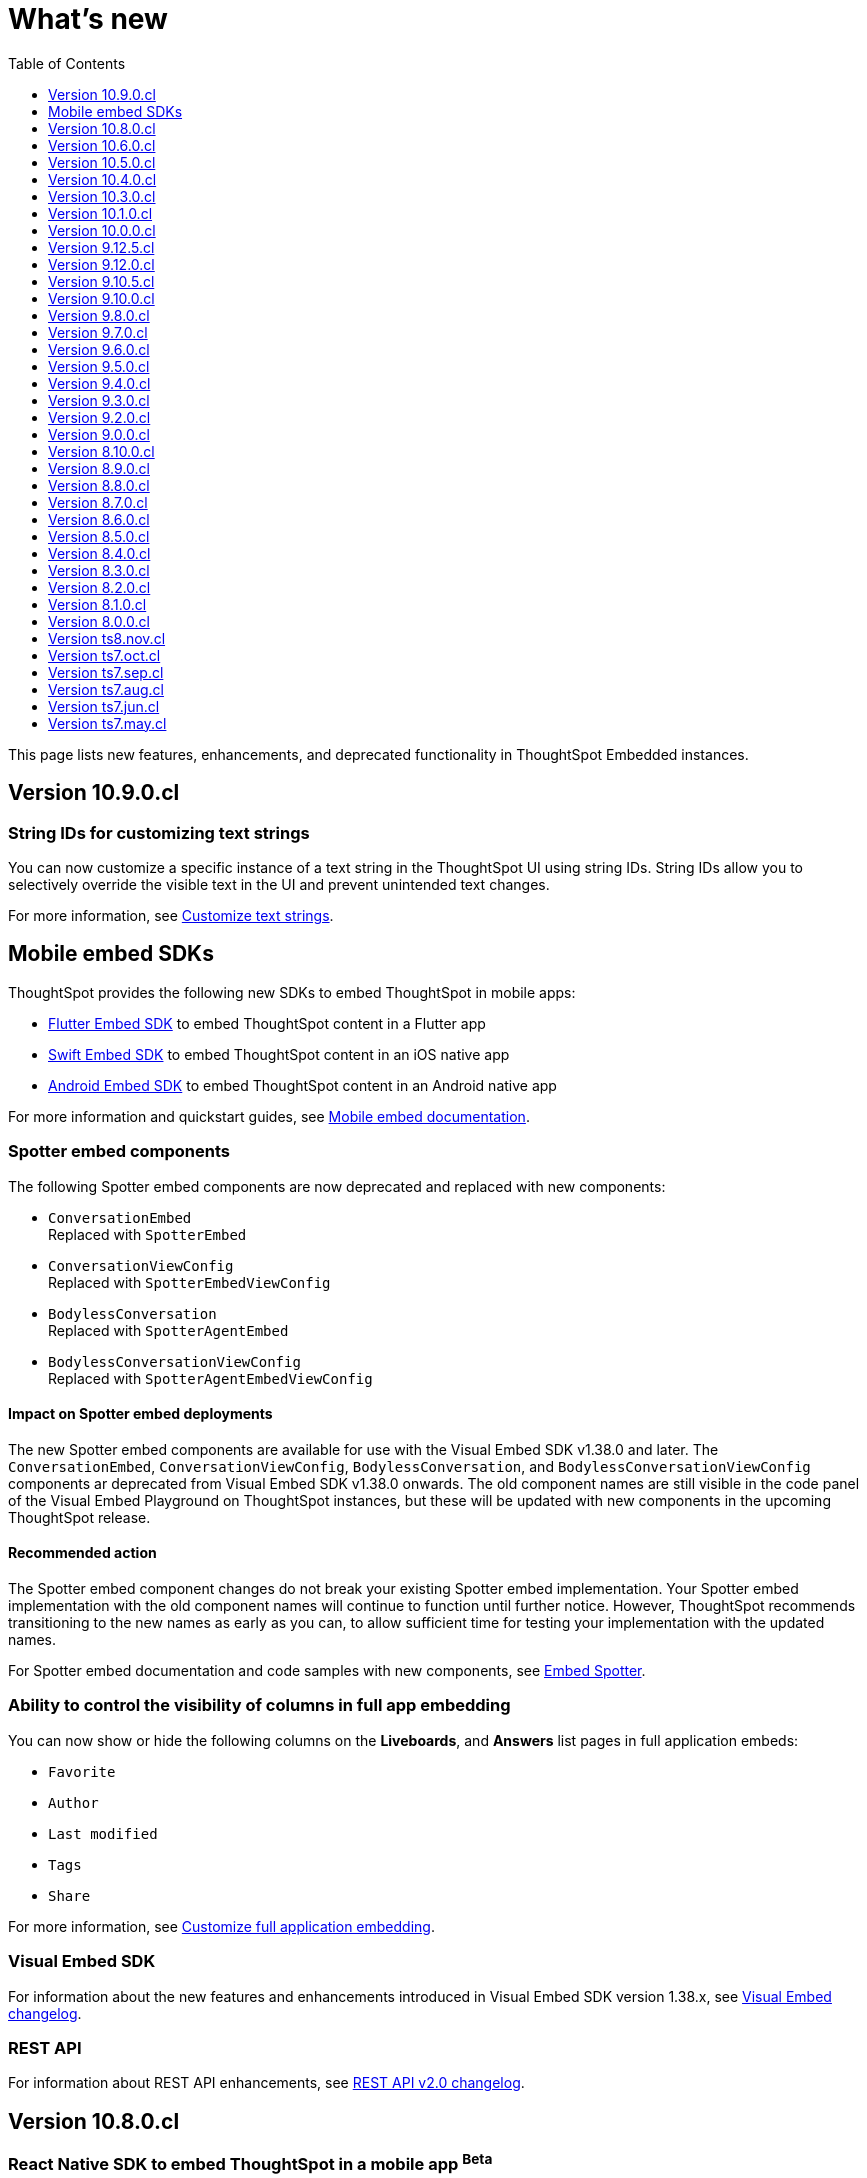 = What’s new
:toc: true
:toclevels: 1

:page-title: What's new
:page-pageid: whats-new
:page-description: New features and enhancements

This page lists new features, enhancements, and deprecated functionality in ThoughtSpot Embedded instances.

== Version 10.9.0.cl

=== String IDs for customizing text strings

You can now customize a specific instance of a text string in the ThoughtSpot UI using string IDs. String IDs allow you to selectively override the visible text in the UI and prevent unintended text changes.

For more information, see xref:customize-text-strings.adoc[Customize text strings].

== Mobile embed SDKs

ThoughtSpot provides the following new SDKs to embed ThoughtSpot in mobile apps:

* link:https://github.com/thoughtspot/flutter-embed-sdk[Flutter Embed SDK, window=_blank] to embed ThoughtSpot content in a Flutter app
* link:https://github.com/thoughtspot/swift-embed-sdk[Swift Embed SDK, window=_blank] to embed ThoughtSpot content in an iOS native app
* link:https://github.com/thoughtspot/android-embed-sdk[Android Embed SDK, window=_blank] to embed ThoughtSpot content in an Android native app

For more information and quickstart guides, see xref:mobile-embed.adoc[Mobile embed documentation].

=== Spotter embed components

The following Spotter embed components are now deprecated and replaced with new components:

* `ConversationEmbed` +
Replaced with `SpotterEmbed`
* `ConversationViewConfig` +
Replaced with `SpotterEmbedViewConfig`
* `BodylessConversation` +
Replaced with `SpotterAgentEmbed`
* `BodylessConversationViewConfig` +
Replaced with `SpotterAgentEmbedViewConfig`

==== Impact on Spotter embed deployments
The new Spotter embed components are available for use with the Visual Embed SDK v1.38.0 and later.
The `ConversationEmbed`, `ConversationViewConfig`, `BodylessConversation`, and `BodylessConversationViewConfig` components ar deprecated from Visual Embed SDK v1.38.0 onwards.
The old component names are still visible in the code panel of the Visual Embed Playground on ThoughtSpot instances, but these will be updated with new components in the upcoming ThoughtSpot release.

==== Recommended action
The Spotter embed component changes do not break your existing Spotter embed implementation. Your Spotter embed  implementation with the old component names will continue to function until further notice. However, ThoughtSpot recommends transitioning to the new names as early as you can, to allow sufficient time for testing your implementation with the updated names.

For Spotter embed documentation and code samples with new components, see xref:embed-spotter.adoc[Embed Spotter].

=== Ability to control the visibility of columns in full app embedding

You can now show or hide the following columns on the *Liveboards*, and *Answers* list pages in full application embeds:

* `Favorite`
* `Author`
* `Last modified`
* `Tags`
* `Share`

For more information, see xref:full-app-customize.adoc#_hide_columns_on_list_pages_new_experience[Customize full application embedding].

=== Visual Embed SDK

For information about the new features and enhancements introduced in Visual Embed SDK version 1.38.x, see xref:api-changelog.adoc[Visual Embed changelog].

=== REST API
For information about REST API enhancements, see xref:rest-apiv2-changelog.adoc[REST API v2.0 changelog].

////
=== Set primary action on a Liveboard visualization
In the default view, visualizations on a Liveboard include a primary action and a few other actions in the More options (`...`) menu. If Spotter is enabled on your instance, *Spotter* is set as a primary action on all visualizations in a Liveboard and the *Explore* action moves to the More options (`...`) menu. In such cases, if you want to set *Explore* or any other action as a primary button, you can use the `primaryAction` setting in the SDK.
////

== Version 10.8.0.cl

=== React Native SDK to embed ThoughtSpot in a mobile app [beta betaBackground]^Beta^
Developers can now embed ThoughtSpot Analytics in their mobile apps using the React Native Embed SDK [beta betaBackground]^Beta^. With the React Native Embed SDK, developers can use native resources and a single codebase to build their mobile app with embedded ThoughtSpot content for both *iOS* and *Android* platforms.

In the initial release, the SDK supports embedding a Liveboard component and customizing the embedded view. For more information, see xref:mobilesdk-quick-start.adoc[React Native SDK quick start guide].

=== External tools and custom script integration

You can now integrate third-party tools and execute custom scripts within your embed. This feature is disabled by default on ThoughtSpot instances. When enabled, you can use this feature to integrate your preferred analytics and product-guide tools such as Pendo, LogRocket, and Mixpanel into your ThoughtSpot embed.

While you can inject custom Javascript into your embeds, it is essential to consider the associated security risks and vulnerabilities, such as Cross-site scripting (XSS). Before contacting Support to enable this feature on your instance, assess the potential security risks to your application environment and review your organization's security guidelines. We recommend that you sanitize user data before rendering and ensure that your environment runs scripts from trusted domains only. For more information, see xref:3rd-party-script.adoc[Integrate third-party tools and scripts].

==== Recommended action for deployments that use pendoTrackingKey
If you are using the xref:EmbedConfig.adoc#_pendotrackingkey[pendoTrackingKey] setting in the Visual Embed SDK, note that ThoughtSpot will deprecate this attribute six months after the 10.8.0.cl release. While you can continue using `pendoTrackingKey` until its deprecation, we recommend using the xref:3rd-party-script.adoc[external tools integration] feature to integrate your preferred tool for analytics and product guides. For additional information or migration assistance, contact ThoughtSpot Support.

=== Help menu and information center changes
In the 10.8.0.cl release, ThoughtSpot introduces a unified help and support experience that will eventually replace the information center panel generated by Pendo.
The new information panel provides access to ThoughtSpot documentation and support and also allows you to add custom links. This feature will be enabled gradually on ThoughtSpot instances.

This change will affect your instance if you have embedded the full ThoughtSpot experience with the top navigation bar and Help (?) icon, using `showPrimaryNavbar: true` and `disableProfileAndHelp: false` settings in the Visual Embed SDK.

Customer environments currently using the legacy information center during embedded sessions will continue to do so for the next few months to minimize disruption. Your ThoughtSpot Customer Success team will contact you and assist you in migrating to the new experience.

To facilitate testing and the rollout of the new information center, ThoughtSpot provides the xref:AppViewConfig.adoc#_enablependohelp[enablePendoHelp] SDK flag. By default, the `enablePendoHelp` is set to `true` to ensure that your embedded sessions use the legacy information center generated by Pendo. To enable the new experience, you need to set `enablePendoHelp` to `false`.

=== Column name localization [beta betaBackground]^Beta^
ThoughtSpot now supports column name and description aliases in a Worksheet or Model, which can be used for localizing the Search and Answer interfaces. This feature is disabled by default on ThoughtSpot instances. To enable this feature, contact ThoughtSpot support.


=== Visual Embed SDK

For information about the new features and enhancements introduced in Visual Embed SDK version 1.37.x, see xref:api-changelog.adoc[Visual Embed changelog].

=== REST API
For information about REST API enhancements, see xref:rest-apiv2-changelog.adoc[REST API v2.0 changelog].


== Version 10.6.0.cl

=== Spotter embed enhancements

Spotter is enabled on ThoughtSpot instances by default and is now generally available for embedding in your applications and chatbot.

This release also introduces several enhancements to Spotter embed:

* xref:embed-spotter.adoc#configControls[Configuration controls in the SDK] to disable or hide the data source, and show or hide sample questions
* xref:embed-spotter.adoc#SpotterCSS[Customization controls for CSS overrides], xref:embed-spotter.adoc#spotterMenuActions[action IDs] for menu customization on the Spotter page.
* Additional options in the xref:developer-playground.adoc#playground-spotter[Spotter Playground experience], which allow users to explore the customization settings available for Spotter.

For more information, see xref:embed-spotter.adoc[Embed Spotter].

=== Theme builder for ThoughtSpot interface customization [beta betaBackground]^Beta^
ThoughtSpot now offers link:https://developers.thoughtspot.com/docs/theme-builder[Theme Builder, window=_blank] [beta betaBackground]^Beta^, a graphical representation of CSS controls and themes to assist developers with the CSS customization framework. Theme Builder allows you to explore and preview the CSS customization options available with the Visual Embed SDK to customize the look and feel of the ThoughtSpot application interface.

Developers embedding ThoughtSpot can preview the customization options in Theme Builder for various embed components, including Liveboard, Visualizations, Search page, and the full application experience. Additionally, you can view and download the default CSS variables in JSON format and upload a JSON file containing custom values for these CSS variables.

For more information, see xref:theme-builder.adoc[Theme Builder].

=== Multi-Factor authentication and REST API behavior
ThoughtSpot now supports Multi-Factor authentication (MFA) [beta betaBackground]^Beta^ for environments using local authentication with IAMv2. MFA is in beta and disabled by default on ThoughtSpot instances. When enabled on a ThoughtSpot instance, administrators can enable MFA for all local users authenticating to ThoughtSpot with `username` and `password`.

[tag redBackground]#BREAKING CHANGE#

When MFA is enabled on your ThoughtSpot instance, using basic authentication in REST API calls to the following API endpoints will result in an error:

* `POST /api/rest/2.0/auth/session/login`
* `POST /api/rest/2.0/auth/token/object`
* `POST /api/rest/2.0/auth/token/full`
* `POST /api/rest/2.0/auth/token/custom`
* `POST /tspublic/v1/session/login`

When MFA is enabled on a ThoughtSpot instance, local authentication users cannot log in with their `username` and `password` and are prompted to enable MFA when they try to log in via UI. Setting up MFA via APIs is not supported.

If you are using REST APIs with basic authentication, ThoughtSpot recommends updating your application environment to use `username` and `secret_key` to generate authentication token. To stay security compliant and avoid breaking changes, before activating MFA for your users, we recommend that you enable *Trusted Authentication* on your instance and set up your embed and REST API environments to use token-based authentication. For more information and assistance, contact ThoughtSpot Support.

=== Liveboard enhancements

==== Compact Liveboard header [earlyAccess eaBackground]#Early Access#

Developers embedding ThoughtSpot Liveboards can now enable the Compact Liveboard feature for their application users. When enabled, this feature optimizes Liveboard header space, moves the tabs panel to the top of the header, and maximizes the visibility of the charts and tables on the Liveboard.

Compact Liveboard header is disabled by default. To enable this feature, set `isLiveboardCompactHeaderEnabled` to `true` in the SDK.

==== Show only relevant filters and Parameters on Liveboards

By default, Liveboards display all filters and parameters, including those that are not applicable to the visualizations in a tab. On embedded Liveboards, developers can control the visibility of filters and Parameters for visualizations in a tab using the `hideirrelevantchipsinliveboardtabs` property in the SDK.

For more information about filters for Liveboard tabs, see link:https://docs.thoughtspot.com/cloud/latest/liveboard-filters#_apply_filters_to_specific_visualizations_or_tabs[Apply filters to specific visualizations or tabs].


=== Worksheet to Model conversion

You can now convert a Worksheet to a Model via a REST API POST call to the
+++<a href="{{navprefix}}/restV2-playground?apiResourceId=http%2Fapi-endpoints%2Fmetadata%2Fconvert-worksheet-to-model">/api/rest/2.0/metadata/worksheets/convert</a>+++ endpoint.

ThoughtSpot recommends migrating your Worksheet data to Models, because Worksheets are deprecated in ThoughtSpot and will be removed from the product in 10.10.0.cl release.

=== ThoughtSpot Enterprise Org enablement
Starting with ThoughtSpot Cloud 10.6.0.cl release, all ThoughtSpot Enterprise instances will gradually be enabled with Orgs.  Your environment will remain a single-tenant instance until you create Orgs. When the Orgs feature is enabled on your instance, you can switch to a single-tenant mode anytime by deleting all user-created Orgs and using only the default Primary Org.

=== Visual Embed SDK

For information about the new features and enhancements introduced in Visual Embed SDK version 1.36.x, see xref:api-changelog.adoc[Visual Embed changelog].

=== REST API
For information about REST API enhancements, see xref:rest-apiv2-changelog.adoc[REST API v2.0 changelog].

== Version 10.5.0.cl

=== Default search experience on embedded ThoughtSpot Home page

If your ThoughtSpot instance is upgraded from 10.1.0.cl to 10.5.0.cl, the Natural Language Search interface will be the default search experience on the embedded ThoughtSpot Home page. The split search experience, which was introduced in 10.3.0.cl, will be turned off by default on these instances. For applications embedding full ThoughtSpot experience, the `isUnifiedSearchExperienceEnabled` property will be set to `true` in the Visual Embed SDK. Your application users can continue to use the unified experience until it is deprecated. However, developers can choose to disable the unified search experience and customize the Home page search experience for their application users.

On instances upgraded from 10.3.0.cl or 10.4.0.cl to 10.5.0.cl, Object Search will be the default search experience on the embedded ThoughtSpot Home page. The unified search experience will be disabled by default and the `isUnifiedSearchExperienceEnabled` property in the Visual Embed SDK will be set to `false`. If required, developers can switch to AI Search experience by setting the `homePageSearchBarMode` property to `aiAnswer`.

For more information, see xref:full-app-customize.adoc#_search_experience_on_home_page[Home page search experience customization].

=== Support for partitioned cookies
With most web browsers blocking third-party cookies, cookies will no longer be shared across the ThoughtSpot
embedded pages and the host application, or other tabs in the browser. If your embed no longer functions without the use of third-party cookies, consider using one of the following options:

* Update your implementation to use cookieless authentication; for example, `AuthType.EmbeddedSSO` or `AuthType.TrustedAuthTokenCookieless` (Recommended)
* Customize the domain of your ThoughtSpot instance to match the domain of your host application. +
For more information, see xref:custom-domain-configuration.adoc[Custom domain configuration].
* Enable partitioned cookies on your ThoughtSpot instance. +
If your implementation relies on cookies or if you are using `AuthType.None` in your development and test environments, ThoughtSpot administrators have the option to enable partitioned cookies on their instance. With partitioned cookies, you can restrict cookie sharing between different sites and thus prevent cross-site tracking.
+
On browsers that support partitioned cookies, the session cookie will persist in the ThoughtSpot app after a successful login. When using the `AuthType.None` embed authentication method in development or test environments with partitioned cookies, users must log in to their ThoughtSpot instance using basic authentication for seamless access to the embed.

+
[NOTE]
====
Safari blocks all third-party cookies and does not support partitioned cookies. ThoughtSpot recommends switching to a Web browser that supports partitioned cookies or using cookieless authentication.
====

For more information, see xref:security-settings.adoc#_enable_partitioned_cookies[Security Settings].

=== ABAC via tokens implementation changes

The ABAC via tokens feature is GA in 10.5.0.cl. Several changes have been introduced since the ThoughtSpot 10.4.0.cl release to improve the ABAC configuration workflows:

* The `user_parameters` property in `auth/token/full` and `auth/token/object` APIs used for the xref:abac-user-parameters-beta.adoc[beta implementation of ABAC] was deprecated in 10.4.0.cl.
* Starting from 10.4.0.cl, administrators are advised to xref:abac-user-parameters.adoc[use the `/api/rest/2.0/auth/token/custom` API endpoint] to define security attributes for ABAC implementation.

If you have implemented ABAC using `auth/token/full` or `auth/token/object` API endpoints and your cluster is upgraded to 10.4.0.cl or 10.5.0.cl, you can migrate your implementation to start using the `/api/rest/2.0/auth/token/custom` API endpoint. For more information, refer to xref:jwt-migration.adoc[ABAC migration guide].

=== Orgs context for custom links
Starting with ThoughtSpot Cloud 10.5.0.cl release, developers embedding ThoughtSpot in their application can include the Org context in ThoughtSpot URLs using custom link settings.
//For instance, being able to seamlessly access content from a different Org, while being logged in another Org.

This feature is turned off by default. To enable this feature on your ThoughtSpot instance, contact link:https://community.thoughtspot.com/customers/s/contactsupport[ThoughSpot Support, window=_blank]. For more information, see xref:orgs.adoc[Orgs context for sharing links].

=== Migration to IAMv2
All new ThoughtSpot application instances are enabled with enhanced Identity and Access Management (IAMv2). The existing ThoughtSpot embedded instances will be migrated to IAMv2 during the maintenance windows.

* To ensure a seamless migration, review and follow the link:https://docs.thoughtspot.com/cloud/latest/okta-iam#_before_migrating_to_iam_v2[steps in the ThoughtSpot product documentation, window=_blank].
* To understand changes to the API endpoints with this upgrade, see xref:api-user-management.adoc[User migration to IAMv2]
* For more information, see link:https://docs.thoughtspot.com/cloud/latest/okta-iam[Identity and Access Management V2, window=_blank].

=== Visual Embed SDK

For information about the new features and enhancements introduced in Visual Embed SDK version 1.35.x, see xref:api-changelog.adoc[Visual Embed changelog].

=== REST API
For information about REST API enhancements, see xref:rest-apiv2-changelog.adoc[REST API v2.0 changelog].

== Version 10.4.0.cl

.Spotter AI for conversational analytics
[%collapsible]
====
ThoughtSpot Spotter [beta betaBackground]^Beta^ enables users to find insights from their data through a conversational interface powered by Generative AI. Spotter functions as your AI Analyst and allows your application users to start a conversation, ask follow-up questions on the results generated by ThoughtSpot, and get the data they need.

For more information, see the following pages:

* xref:embed-spotter.adoc#_embed_spotter_using_visual_embed_sdk[Embed Spotter in your app] +
* xref:spotter-apis.adoc[Generate Answers from AI APIs]
* xref:spotter-in-custom-chatbot.adoc[Spotter tutorials]

[NOTE]
The Spotter feature is in beta and disabled by default on ThoughtSpot Embedded instances. To enable this feature on your instance, contact ThoughtSpot Support.
====

.ABAC token generation enhancements
[%collapsible]
====
To generate a token with custom rules, attributes, and filter conditions for Attribute-Based Access Control (ABAC) [beta betaBackground]^Beta^, you can use the `/api/rest/2.0/auth/token/custom` API endpoint instead of the `user_parameters` property in `/api/rest/2.0/auth/token/full` and `/api/rest/2.0/auth/token/object` APIs.

For more information, see xref:authentication.adoc#_get_tokens_with_custom_rules_and_filter_conditions[Get tokens with custom rules and filter conditions].
====

.Visual Embed Playground enhancements
[%collapsible]
====
The Visual Embed Playground provides several checkboxes and customization settings for ThoughtSpot embed components. You can use these checkboxes to customize your embedded view, view results instantly, and copy code.

For more information, see xref:developer-playground.adoc[Visual Embed Playground].
====
.Models
[%collapsible]
====
Models are now available on ThoughtSpot embedded instances. ThoughtSpot recommends using Models as data source objects for Answers and Liveboards instead of Worksheets from 10.4.0.cl release onwards.

Worksheets are deprecated in 10.4.0.cl and will be removed from ThoughtSpot in an upcoming release. If you are embedding full ThoughtSpot application or the Data Workspace page in your app, you will notice that the Worksheet creation option is disabled by default. However, existing Worksheets continue to be available and editable. To enable Worksheet creation on your instance, contact ThoughtSpot Support.
====
.Orgs enablement
[%collapsible]
====
Starting with ThoughtSpot Cloud 10.4.0.cl release, Orgs will be enabled by default on all new ThoughtSpot instances. Your environment remains a single-tenant instance until you create Orgs.
If the Orgs feature is enabled on your instance, you can switch to a single-tenant mode anytime by deleting the Orgs and using just the Primary Org.

For more information, see xref:orgs.adoc[Multi-tenancy with Orgs].
====
.Visual Embed SDK
[%collapsible]
====
For information about the new features and enhancements introduced in Visual Embed SDK version 1.34.x, see xref:api-changelog.adoc[Visual Embed changelog].
====
.REST API
[%collapsible]
====
For information about REST API enhancements, see xref:rest-apiv2-changelog.adoc[REST API v2.0 changelog].
====

.Feature deprecations
[%collapsible]
====
The Search Assist feature for Worksheets and the **Enable Search Assist** checkbox in Search Embed Playground are removed from ThoughtSpot in 10.4.0.cl. If your embedding application uses the `enableSearchAssist` property, you may want to update your deployment.

For more information, see xref:deprecated-features.adoc#_search_assist[Deprecated features].
====

== Version 10.3.0.cl

.Natural language search and object search
[%collapsible]
====
Starting from the ThoughtSpot 10.3.0.cl release, the **Home** page does not provide a combined search experience with Natural Language Search and Object Search. As a result, Object Search will become the default search experience on the **Home** page, and Natural Language Search will be disabled by default.

If you are embedding the **Home** page of ThoughtSpot application in your app, and you want to retain both the object Search and Natural Language Search experience for your users, you can customize the search type in the Visual Embed SDK. For more information, see xref:full-app-customize.adoc#_customize_search_experience[Search experience customization].
====

.Selective user access
[%collapsible]
====
With selective user access, you can allow users without the administrator or developer privilege to securely access the non-embedded pages.

For more information, see xref:selective-user-access.adoc[User access to non-embedded content].
====

.Liveboard experience enhancements
[%collapsible]
====
You can now customize the width of the Liveboard breakpoint on an embedded instance. To enable it, you must set the `enable2ColumnLayout` property to `true`.

For more information, see xref:embed-pinboard.adoc#_redefine_liveboard_breakpoint_widths[Redefine Liveboard breakpoint widths].
====

.Visual Embed SDK
[%collapsible]
====
For information about the new features and enhancements introduced in Visual Embed SDK version 1.33.x, see xref:api-changelog.adoc[Visual Embed changelog].
====

.REST API
[%collapsible]
====
For information about REST API enhancements, see xref:rest-apiv2-changelog.adoc[REST API v2.0 changelog].
====

.Feature deprecations
[%collapsible]
====
In the 10.3.0.cl release, the application background customization option on the **Admin** > **Style customization** and **Develop** > **Customizations** > **Styles** is deprecated. For more information, see xref:deprecated-features.adoc#_application_background_customization_via_ui[Application background customization].
====

== Version 10.1.0.cl

.Customization of the new Data Panel experience
[%collapsible]
====
The CSS customization framework now supports customizing the look and feel of the new Data Panel experience. For more information, see xref:embed-search.adoc#_data_panel_experience_in_the_embedded_search_page[Embed Search] and xref:css-customization.adoc[CSS customization framework].
====

.UI changes in the Liveboard and Answers list pages
[%collapsible]
====
If you have embedded full application experience with **Liveboards** and **Answers** listing pages, note the following UI changes:

* The *Edit TML*, *Export TML*, and *Import TML* actions are no longer available on the *Liveboards* and *Answers* listing pages. You can use the TML menu actions on the individual Liveboard and Answer pages, or the import and export TML options available on the **Data Workspace** > **Utilities** page.
* To add new tags or assign a tag to an object, users can use the **Edit tags** button on the **Liveboards** and **Answers** pages. However, users cannot rename or delete a tag.
====
.Visual Embed SDK
[%collapsible]
====
For information about the new features and enhancements introduced in Visual Embed SDK version 1.32.x, see xref:api-changelog.adoc[Visual Embed changelog].
====

.REST API
[%collapsible]
====
For information about REST API enhancements, see xref:rest-apiv1-changelog.adoc[REST API v1 changelog] and xref:rest-apiv2-changelog.adoc[REST API v2.0 changelog].
====

.Feature deprecations
[%collapsible]
====
In 10.1.0.cl release, the following features are deprecated and removed from the UI:

* Classic experience mode for Liveboards, SpotIQ, and Answers. For more information, see xref:deprecated-features.adoc#_classic_experience_for_liveboards_answers_and_spotiq[Deprecation announcements].
* Page title customization setting in the **Admin** > **Style customization** and **Develop** > **Customizations** > **Styles** page. For more information, see xref:deprecated-features.adoc#_page_title_customization[Deprecation announcements].
====

== Version 10.0.0.cl

.Customize number, currency, and date format
[%collapsible]
====
You can now customize the number, date, and currency format displayed on embedded pages.

For more information, see xref:locale-setting.adoc#_set_locale_in_the_sdk[Set locale].
====
.Git integration
[%collapsible]
====
If xref:roles.adoc[RBAC] is enabled on your instance, ensure that the Version Control API users have the `Can manage version control` (`CAN_MANAGE_VERSION_CONTROL`) Role privilege.
====

.Visual Embed SDK
[%collapsible]
====
For information about the new features and enhancements introduced in Visual Embed SDK version 1.31.x, see xref:api-changelog.adoc[Visual Embed changelog].
====

.REST API
[%collapsible]
====
For information on REST API enhancements, see xref:rest-apiv2-changelog.adoc[REST API v2.0 changelog].
====

.Feature deprecations
[%collapsible]
====
For information about deprecated features, see xref:deprecated-features.adoc[Deprecation announcements].
====

== Version 9.12.5.cl

.New home page and navigation [earlyAccess eaBackground]#Early Access#
[%collapsible]
====
The new navigation and Home page experience is now available for ThoughtSpot users.

ThoughtSpot administrators can enable this feature on their application instance on the **Admin** page. If the new navigation and Home page experience is enabled on your instance, users can turn on the New Experience mode on their *Profile* settings page.

On embedding apps, the new navigation and Home page experience is disabled by default. To enable it, you must set the `modularHomeExperience` property to `true` in the `AppEmbed` component.

The new navigation and Home page experience introduces the following notable changes:

* The top navigation menu bar is replaced with an app selector image:./images/app_switcher.png[the app switcher menu] that allows users to switch between different apps.
* The **Insights** module presents a redesigned Home page with modular content and a left navigation panel. Users can navigate to Liveboards, Answers, SpotIQ Analysis, and Monitor Subscriptions pages from the Home page by using the left navigation menu options.

For more information, see xref:full-app-customize.adoc[Customize full application embedding].
====

.Visual Embed SDK
[%collapsible]
====
For information about the new features and enhancements introduced in Visual Embed SDK version 1.30.x, see xref:api-changelog.adoc[Visual Embed changelog].
====

.REST API
[%collapsible]
====
For information about REST API enhancements, see xref:rest-apiv1-changelog.adoc[REST API v1 changelog] and xref:rest-apiv2-changelog.adoc[REST API v2.0 changelog].
====

== Version 9.12.0.cl

.SSO authentication with IAMv2
[%collapsible]
====
ThoughtSpot now supports managing user authentication through IAMv2 on embedded instances. With this feature, administrators can set up SAML and OIDC authentication with Identity providers such as Okta, Google, and so on. You can also map Identity Provider (IDP) attributes on the  ThoughtSpot Admin page when setting up OIDC or SAML authentication on your instance.

IAMv2 is turned off by default. To enable it on your instance, contact ThoughtSpot Support.

For more information, see xref:configure-saml.adoc#IAMv2[SAML SSO authentication] and xref:configure-oidc.adoc#IAMv2[OpenID Connect authentication].
====

.OIDC authentication on Orgs-enabled clusters
[%collapsible]
====
ThoughtSpot now supports Orgs through OpenID Connect (OIDC) authentication on embedded instances. With Org mapping, the IdP will have the ability to assign users to specific Orgs when they log in via OIDC authentication. You need administrator privileges to enable Org mapping on the cluster.

For more information, see xref:orgs.adoc#_oidc_authentication[Multi-tenancy with Orgs] and xref:configure-oidc.adoc#orgMapping[OpenID Connect authentication].
====

.Ask Sage [beta betaBackground]^Beta^
[%collapsible]
====
ThoughtSpot application users can now ask follow-up questions and seek clarifications about visualizations and Answers generated using natural language search. The **Ask Sage** action on Liveboard visualizations and **Ask a follow-up** action search results page allow you to start a conversation with the AI analyst, ask successive questions, and refine the Answer retrieved from a Natural Language Search query.

The **Ask Sage** feature is turned off by default. To enable this feature on your instance, contact ThoughtSpot Support. To enable or disable this feature for embedded application users, use the `enableAskSage` attribute.
====

.Liveboard UI changes
[%collapsible]
====
The following TML menu actions are now grouped under the *TML* sub-menu of the **More** image:./images/icon-more-10px.png[the more options menu]menu.

* Export TML
* Edit TML
* Update TML
====

.Visual Embed SDK
[%collapsible]
====
For information about the new features and enhancements introduced in Visual Embed SDK version 1.29.x, see xref:api-changelog.adoc[Visual Embed changelog].
====

.REST API
[%collapsible]
====
For information about REST API enhancements, see xref:rest-apiv1-changelog.adoc[REST API v1 changelog] and xref:rest-apiv2-changelog.adoc[REST API v2.0 changelog].
====


== Version 9.10.5.cl

.Row-level security via tokens [beta betaBackground]^Beta^
[%collapsible]
====
You can now implement Row-Level Security (RLS) and Attribute-Based Access Control (ABAC) via tokens for ThoughtSpot embedded application users. You can now configure your authentication process in the SDK to assign security attributes for any user during session creation.

For more information, see xref:abac-user-parameters.adoc[ABAC via token].

[NOTE]
ABAC via tokens is supported only with the Trusted Authentication method.
====

.AI Highlights [earlyAccess eaBackground]#Early Access#

[%collapsible]
====
You can now get quick insights on how top metrics have changed in your Liveboard via AI Highlights.

* Users with administration privileges can enable AI Highlights at the cluster level on the **Admin** page.
* When AI Highlights is enabled, the AI highlights image:./images/ai-highlights.png[AI Highlights icon] icon appears on the Liveboard header and the **Edit**  button moves to the **More** menu image:./images/icon-more-10px.png[the more options menu].
* You can hide this feature on your embedded instance by adding `Action.AIHighlights` to the  `hiddenActions`  array in the SDK.

For more information, see link:https://docs.thoughtspot.com/cloud/latest/liveboard-ai-highlights[AI Highlights, window=_blank].
====

.Granular Roles for data management
[%collapsible]
====
If the RBAC is enabled on your ThoughtSpot instance, administrators can use the following Roles for granular access control and data management:

* `CAN_MANAGE_CUSTOM_CALENDAR`
* `CAN_CREATE_OR_EDIT_CONNECTIONS`
* `CAN_MANAGE_WORKSHEET_VIEWS_TABLES`

For more information, see xref:roles.adoc[Role-based access control].

[NOTE]
The RBAC feature is in beta and turned off by default. To enable this feature, contact ThoughtSpot Support.
====

.Visual Embed SDK
[%collapsible]
====
For information about the new features and enhancements introduced in Visual Embed SDK version 1.29.0, see xref:api-changelog.adoc[Visual Embed changelog].
====

.REST API
[%collapsible]
====
For information about REST API enhancements, see xref:rest-apiv1-changelog.adoc[REST API v1 changelog] and xref:rest-apiv2-changelog.adoc[REST API v2.0 changelog].
====


== Version 9.10.0.cl

.Integration with Vercel projects
[%collapsible]
====
You can now integrate your ThoughtSpot instance with a Vercel project. If you are using Vercel to build and maintain your embedding application, you can install ThoughtSpot analytics integration, connect to ThoughtSpot data, and embed content in your app seamlessly.

For more information, see xref:vercel-int.adoc[Vercel integration].
====

.CSS variables for custom styling
[%collapsible]
====
The following custom CSS variables are deprecated and not supported from 9.10.0.cl onwards:

* `--ts-var-sage-bar-img-url`
* `--ts-var-sage-bar-img-color`
* `--ts-var-sage-bar-img-visibility`
====

.Security settings for non-embedded instances
[%collapsible]
====
The **Security Settings** page in the **Develop** tab now allows any ThoughtSpot user with developer or admin privileges to modify CSP settings for image, font, and style import.

For more information, see xref:security-settings.adoc[Security Settings].
====
.Support for Sage coach
[%collapsible]
====
In full application embedding, you can now review user feedback on the natural language search queries on the **Data** page. For more information, see link:https://docs.thoughtspot.com/cloud/latest/sage-coach[Sage Coach, window=_blank].
====

.Visual Embed SDK
[%collapsible]
====
For information about the new features and enhancements introduced in Visual Embed SDK version 1.28.0, see xref:api-changelog.adoc[Visual Embed changelog].
====

.REST API
[%collapsible]
====
For information about REST API enhancements, see xref:rest-apiv1-changelog.adoc[REST API v1 changelog] and xref:rest-apiv2-changelog.adoc[REST API v2.0 changelog].
====

== Version 9.8.0.cl

.Support for Natural Language Search embedding
[%collapsible]
====
You can now embed ThoughtSpot Search with Natural Language Search capabilities using `SageEmbed` SDK package. Natural Language Search allows your application users to search for data using natural language query strings. This feature also provides AI-suggested sample questions and popular queries to assist users in their data search operations.

Using `SageEmbed`, you can embed the ThoughtSpot Search interface with Natural Language Search components in your app and also customize the search experience as per your requirements.

For more information, see xref:embed-nls.adoc[Embed Natural Language Search].
====

.Embed Playground enhancements
[%collapsible]
====
The Visual Embed playground now allows you to explore Natural Language Search embedding options and Search page customization capabilities. For more information, see xref:developer-playground.adoc#playground-nls-search[Natural Language Search].
====

.Git integration enhancements
[%collapsible]
====
The **Deploy Commit** Version Control API now provides the `VALIDATE_ONLY` option to validate TML imports to the destination environment. If your destination environment has TML content that has been modified or is different from the content on the main branch, you can run the validation before deploying changes to the destination environment.

For more information, see xref:version_control.adoc#_deploy_commits[Deploy commits].
====

.CSS variables for Natural Language Search interface customization
[%collapsible]
====
To customize Natural Language Search interface, you can use the following variables in your custom CSS:

* `--ts-var-sage-bar-header-background-color`
* `--ts-var-source-selector-background-color`
* `--ts-var-sage-search-box-font-color`
* `--ts-var-sage-search-box-background-color`
* `--ts-var-sage-embed-background-color`
* `--ts-var-sage-seed-questions-background`
* `--ts-var-sage-seed-questions-font-color`
* `--ts-var-sage-seed-questions-hover-background`
* `--ts-var-sage-bar-img-url`
* `--ts-var-sage-bar-img-color`
* `--ts-var-sage-bar-img-visibility`

For mor information, see xref:css-customization.adoc#_natural_language_search_interface[Customize CSS].
====

.Visual Embed SDK
[%collapsible]
====
For information about the new features and enhancements introduced in Visual Embed SDK version 1.27.0, see xref:api-changelog.adoc[Visual Embed changelog].
====

.REST API
[%collapsible]
====
For information about REST API enhancements, see xref:rest-apiv2-changelog.adoc[REST API v2.0 changelog].
====


== Version 9.7.0.cl

.Git integration and version control
[%collapsible]
====
The Git integration feature and Version Control APIs are GA and enabled by default on ThoughtSpot. This version also includes several enhancements to the Version Control APIs.
For more information, see xref:rest-apiv2-changelog.adoc#_version_control_apis[REST API v2 Changelog] and xref:version_control.adoc[Git integration and version control].
====

.Custom styles
[%collapsible]
====
You can now customize icon sprites and add custom text strings. For more information, see xref:css-customization.adoc#_customize_text_strings[Customize text strings] and xref:css-customization.adoc#_customize_icons[Customize icons].
====

.Liveboard experience
[%collapsible]
====
Personalized Liveboard Views [tag purpleBackground]#Early Access#::

Embedding application users can now create a personalized version of Liveboard with their changes. The personalized Liveboard view inherits any changes made to the master Liveboard, including changes made to pinned visualizations, tabs, filter chips, and re-ordering.
+
This feature is disabled by default and can be enabled by administrators. For more information, see link:https://docs.thoughtspot.com/cloud/latest/personalized-liveboard-views[ThoughtSpot Product Documentation].

Embedding in note tiles::
You can now embed interactive content such as videos in an iFrame on a Liveboard Note tile. For more information, see link:https://docs.thoughtspot.com/cloud/latest/liveboard-notes#embed[ThoughtSpot Product Documentation].

Liveboard customization::
You can now customize Liveboard headers, show or hide Liveboard users, tabs, description text, and Liveboard title.

For more information, see xref:api-changelog.adoc#_version_1_26_0_november_2023[Visual Embed SDK Changelog] and xref:LiveboardViewConfig.adoc[SDK documentation].
====

.Search experience
[%collapsible]
====
You can now enable the new data panel experience on the embedded Search page in the SDK. The new data panel experience is turned off by default on embedded ThoughtSpot instances.

For more information, see xref:embed-search.adoc#_data_panel_experience_in_the_embedded_search_page[Embed ThoughtSpot Search].
====

.Visual Embed SDK
[%collapsible]
====
For information about the new features and enhancements introduced in Visual Embed SDK version 1.26.0, see xref:api-changelog.adoc[Visual Embed changelog].
====

.REST API
[%collapsible]
====
For information about REST API enhancements, see xref:rest-apiv2-changelog.adoc[REST API v2.0 changelog].
====


== Version 9.6.0.cl
.Playground enhancements
[%collapsible]
====
The 9.6.0.cl release adds the following features to the Visual Embed Playground:

* Liveboard tab selection +
The Playground page for Liveboard embedding now shows the tab selection drop-down, which allows users to set the default tab view on an embedded Liveboard.

* Use host event checkbox +
+
On selecting the *Use host event* checkbox, the code panel in the Playground displays the code snippet to try out host events. You can use this code snippet to register a host event and trigger an action using the *Try Event* button in the Playground.
====

.Home page experience in Full application embedding mode
[%collapsible]
====
If you are embedding the full ThoughtSpot experience with the ThoughtSpot Sage feature, the Home page allows you to use AI-generated search answers. To enable AI-assisted search on your instance, contact ThoughtSpot Support.
====

.Role-Based Access Control [beta betaBackground]^Beta^
[%collapsible]
====
The role-based access control (RBAC) feature allows administrators to create a role in the UI or via REST API calls and assign a set of privileges. With the RBAC feature, you can assign granular permissions and control user access to ThoughtSpot features and application workflows. For more information, see xref:roles.adoc[Role-based Access Control].

The RBAC feature is turned off by default. To enable this feature, contact ThoughtSpot Support.
====
.Visual Embed SDK
[%collapsible]
====
For information about the new features and enhancements introduced in Visual Embed SDK version 1.25.0, see xref:api-changelog.adoc[Visual Embed changelog].
====

.REST API
[%collapsible]
====
For information about REST API enhancements, see xref:rest-apiv2-changelog.adoc[REST API v2.0 changelog].
====

== Version 9.5.0.cl

.Webhooks for KPI monitor alerts [beta betaBackground]^Beta^
[%collapsible]
====
ThoughtSpot administrators and developers can now create a Webhook to send KPI monitor alerts to the REST endpoint of an external application. The Webhooks feature is turned off by default. To enable this feature on your instance, contact ThoughtSpot Support.

For more information, see xref:webhooks.adoc[Webhooks for KPI Monitor alerts].
====

.Version control and Git integration [beta betaBackground]^Beta^
[%collapsible]
====
The Git integration feature now supports pushing commits and publishing content to Org-based deployment environments. If your ThoughtSpot cluster has Orgs and multi-tenancy enabled, you can create `dev` and `prod` environments on the same ThoughtSpot instance and connect these environments to your GitHub repository.

For more information, see xref:version_control.adoc[Git integration and version control].
====

.SDK library to embed AI-powered ThoughtSpot Search experience [beta betaBackground]^Beta^
[%collapsible]
====
The Visual Embed SDK provides a new JavaScript library to embed the Search page with AI-powered features such as natural language search and AI-suggested answers. To view the AI-suggested answers, make sure the AI search support is enabled on the data source or worksheet used for searching data.

ThoughtSpot does not display AI-suggested search responses if the xref:search-assist-tse.adoc[Search Assist] feature is enabled.

For more information, see xref:SageEmbed.adoc[SageEmbed SDK reference].
====

.Visual Embed SDK
[%collapsible]
====
For information about the new features and enhancements introduced in Visual Embed SDK version 1.24.0, see xref:api-changelog.adoc[Visual Embed changelog].
====

.REST API
[%collapsible]
====
For information about REST API enhancements, see xref:rest-apiv1-changelog.adoc[REST API v1 changelog] and xref:rest-apiv2-changelog.adoc[REST API v2.0 changelog].
====

== Version 9.4.0.cl

.Version control and Git integration [beta betaBackground]^Beta^
[%collapsible]
====
GUID mapping::

If a TML file on your source environment contains GUIDs that don't match the GUIDs on your destination environment, the version control APIs can now automatically handle the mapping of GUIDs when deploying the TML content.

+
For more information, see xref:version_control.adoc#_guid_mapping[Git integration and version control].

Folder structure changes [tag redBackground]#BREAKING CHANGE#::

The folder structure of the TML objects in the Git repository is modified in 9.4.0.cl. In earlier releases, the TML objects were stored in the object directory of the `primary` root folder, for example `primary/liveboard`. Starting from 9.4.0.cl, the TML objects will be stored in the object folder at the root level. ThoughtSpot will not migrate your existing TML files from `primary/<object-dir>` to the new folder structure. You must move these files to the respective object directory at the root level.

File naming convention [tag redBackground]#BREAKING CHANGE#::
Starting from 9.4.0.cl, the TML files pushed to a Git branch from a ThoughtSpot instance are named in the
`<object-name>.<guid>.tml` format. The earlier releases used the `<guid>.<object-name>.tml` naming convention for TML files. This change may break your current setup. We recommend that you reconfigure the Git connection on your ThoughtSpot instance and start using the version control feature from scratch.
====

.Security settings enhancements for Orgs
[%collapsible]
====

CORS settings per Org::

On multi-tenant clusters with Orgs, developers can now add a list of CORS hosts at the Org level. For more information, see xref:security-settings.adoc#cors-hosts[Security Settings].

Block user access to non-embedded application pages::

ThoughtSpot administrators and developers can now enable the **Block non-embed full app access** feature at the Org level.

For more information, see xref:security-settings.adoc#_block_access_to_non_embedded_thoughtspot_pages[Security Settings].
====

.Visual Embed SDK
[%collapsible]
====
For information about the new features and enhancements introduced in Visual Embed SDK version 1.23.0, see xref:api-changelog.adoc[Visual Embed changelog].
====

.REST API
[%collapsible]
====
For information about REST API enhancements, see xref:rest-apiv1-changelog.adoc[REST API v1 changelog] and xref:rest-apiv2-changelog.adoc[REST API v2.0 changelog].
====


== Version 9.3.0.cl

.Support for cookieless authentication
[%collapsible]
====
Developers can now enable cookieless authentication when embedding ThoughtSpot in their applications. The cookieless authentication method allows using a bearer token instead of session cookies when users interact with embedded content or initiate API requests. If the embedded content does not load from the same domain as your embedding application, and your Web browser does not allow third-party cookies, you can use Cookieless authentication in the Trusted authentication mode.

For more information, see xref:embed-authentication.adoc#trusted-auth-embed[Trusted authentication].
====

.Idle sensing and APIs for managing cluster states
[%collapsible]
====
ThoughtSpot Cloud clusters support idle sensing in embedded deployments. With idle sensing enabled on your embedded ThoughtSpot instance, your instance becomes inactive if there is no active user session detected for a period of 120 minutes. You can restart an inactive cluster using API when required.

For more information, see xref:tse-eco-mode.adoc[Manage your cluster state].
====

.Per-Org style customization
[%collapsible]
====
The *Develop* tab now allows customizing UI styles and layout at the Org level. To enable this feature on your multi-tenant instance, contact ThoughtSpot support.

For more information, see xref:style-customization.adoc#_custom_styles_for_orgs_on_multi_tenant_clusters[Custom styles for Orgs on multi-tenant clusters].
====

.Version control and Git integration via REST API [beta betaBackground]^Beta^
[%collapsible]
====
You can now connect your ThoughtSpot instance to a Git repository and push commits from your application instance to a Git branch via REST API. With the Git integration [beta betaBackground]^Beta^ feature, ThoughtSpot provides the ability to integrate your application environment with Git workflows and deploy commits from a development instance to a production cluster.

For more information, see xref:version_control.adoc[Version control with Git integration].
====

.Visual Embed Playground enhancements

[%collapsible]
====
The Visual Embed developer Playground now includes a *Try* button in the preview panel. The *Try* button is attached to an event handler. You can register a host event and click *Try* to trigger an action on the embedded page in the Playground.

For more information, see xref:embed-events.adoc#host-events[Events reference].
====

.Visual Embed SDK

[%collapsible]
====
For information about the new features and enhancements introduced in Visual Embed SDK versions 1.22.0, see xref:api-changelog.adoc[Visual Embed changelog].
====

.REST API
[%collapsible]
====
For information about REST API enhancements, see xref:rest-apiv1-changelog.adoc[REST API v1 changelog] and xref:rest-apiv2-changelog.adoc[REST API v2.0 changelog].
====

== Version 9.2.0.cl

.Per-Org secret key and tokens for Trusted authentication

[%collapsible]
====
ThoughtSpot now supports generating secret keys per Org. Org administrators can generate a secret key for trusted authentication in their Org context and allow their Org users to obtain authentication tokens using this secret key.

Starting from 9.2.0.cl, Org users require Org-specific authentication tokens issued for their user accounts when switching between Orgs. When generating an authentication token via REST API, make sure to request separate tokens for each Org context.

For more information, see xref:trusted-authentication.adoc#trusted-auth-enable[Trusted authentication].
====

.Custom styles

[%collapsible]
====
The 9.2.0.cl release introduces the following new variables for custom styling of the ThoughtSpot Search page:

* `--ts-var-search-auto-complete-font-color`
* `--ts-var-search-auto-complete-subtext-font-color`
* `--ts-var-answer-edit-panel-background-color`

For more information, see xref:css-customization.adoc#_search_bar_and_data_panel[Customize CSS].
====

.GraphQL playground [beta betaBackground]^Beta^
[%collapsible]
====
The *Develop* tab in the ThoughtSpot UI introduces the GraphQL playground to allow users to interact with GraphQL endpoints and run query and mutation operations. To enable this feature on your instance, contact ThoughtSpot Support.

For more information, see xref:graphql-playground.adoc[GraphQL Playground].
====
.Runtime Parameter overrides
[%collapsible]
====
Embedded application users can now create Worksheet and Answer Parameters to optimize data queries. You can also adjust values and apply overrides at runtime on a Liveboard or Answer either via REST API or by appending Parameters to the query URL in the UI.

For more information, see xref:runtime-parameters.adoc[Runtime Parameter overrides].
====
.Link customization
[%collapsible]
====
You can now customize the navigation links in your app using the *Generic link* option in the *Develop* > *Customization* > *Link settings* page.

For more information, see xref:customize-links.adoc#_customize_link_format[Customize links].
====
.Cross filters on Liveboard visualizations [earlyAccess eaBackground]#Early Access#
[%collapsible]
====
ThoughtSpot now supports brushing and linking of visualizations on a Liveboard using cross filters. Cross filters allow you to present a coordinated view of a Liveboard by applying filters across all visualizations based on the current selection.

[NOTE]
The Cross filters feature is turned off by default. To enable this feature on your instance, contact your ThoughtSpot administrator.

To hide or disable the cross filter feature on an embedded instance, use the `Action.CrossFilter` and `Action.RemoveCrossFilter` parameters in the SDK. For more information, see xref:embed-actions.adoc[Show or hide menu items] and xref:Action.adoc[Action reference].
[discrete]
=== Contextual menu behavior

By default, the contextual menu in ThoughtSpot application pages is set as right-click pop-up menu. Starting from 9.2.0.cl, you can set the contextual menu to trigger on left-click.

To trigger the contextual menu on left-click or right-click on an embedded app, you can use the `contextMenuTrigger` property in the Visual Embed SDK. In the following example, the contextual menu is configured to trigger on left-click.

----
contextMenuTrigger: "left-click"
----

----
contextMenuTrigger: ContextMenuTriggerOptions.LEFT_CLICK
----

When set as right-click menu (default behavior)::
The contextual menu opens on right-click. If you want to monitor right-click actions and listen to the right-click events on a chart or table, use `EmbedEvent.VizPointRightClick` event. For more information, see link:https://developers.thoughtspot.com/docs/Enumeration_EmbedEvent#_vizpointrightclick[VizPointRightClick].

When set as left-click menu::
The contextual menu opens on left-click. If your app is already using `EmbedEvent.VizPointClick` to listen to left-click events on a visualization, the `VizPointClick` event will be triggered whenever a user clicks on an action in the contextual menu. If you are using `EmbedEvent.VizPointClick` to trigger actions such as updating runtime filters on a Liveboard visualization, the click events from left-click contextual menu may impact your app’s current workflow.

+
We recommend using a development environment to test your customizations before rolling them out on production servers. For more information, contact ThoughtSpot Support.
====
.Note tiles on Liveboards [earlyAccess eaBackground]#Early Access#
[%collapsible]
====
In the new Liveboard experience mode, you can now add Note tiles with custom text, images, and links. This feature is turned off by default and can be enabled by ThoughtSpot administrators.

For more information, see xref:embed-pinboard.adoc#noteTiles[Note tiles].
====
.Visual Embed SDK
[%collapsible]
====
For information about the new features and enhancements introduced in Visual Embed SDK versions 1.20.0 and 1.21.0, see xref:api-changelog.adoc[Visual Embed changelog].
====
.REST API
[%collapsible]
====
For information about REST API enhancements, see xref:rest-apiv1-changelog.adoc[REST API v1 changelog] and xref:rest-apiv2-changelog.adoc[REST API v2.0 changelog].
====

== Version 9.0.0.cl

.New Liveboard experience
[%collapsible]
====
The xref:embed-pinboard.adoc#lbv2[new Liveboard experience] is now Generally Available (GA) on embedded instances and is enabled by default.
====

.New CSS variables for custom styling
[%collapsible]
====
The CSS customization feature supports new variables to customize the look and feel of the following UI elements:

* Search bar and navigation panel
* Search suggestion panel
* Dialogs

For more information, see xref:css-customization.adoc[Customize CSS].
====
.REST API v2.0 endpoints and Playground
[%collapsible]
====
Starting with 9.0.0.cl, the REST API v2 [beta betaBackground]^Beta^ API endpoints are deprecated and removed from the REST API v2 Playground. A set of new endpoints is now generally available (GA) on all ThoughtSpot instances.

The new REST API v2.0 endpoints introduce several improvements to the request and response structure and let you perform more tasks in a single API call. For example, you can create a new user, map the user to groups and Orgs, set home Liveboards for the user, and assign privileges in a single API request.

[div announcementBlock]
--
* All REST API v2 [beta betaBackground]^Beta^ endpoints are deprecated, but remain functional until further notice. The REST API SDK that was available with REST API v2 [beta betaBackground]^Beta^ version is no longer supported. +
ThoughtSpot does not recommend using REST API v2 [beta betaBackground]^Beta^ endpoints for production use cases. For more information, see xref:deprecated-features.adoc#_deprecation_of_rest_v2_api[Deprecation announcements].
* The new REST API v2.0 endpoints are not an extension of the REST API v2 [beta betaBackground]^Beta^ endpoints. The resource categories, base path, endpoint URIs, and the structure of API requests and responses are different from those of the REST API v2 [beta betaBackground]^Beta^ version.
* Some API operations such as the CRUD operations for data connections and passing runtime filters on Liveboard visualizations are not available in the initial release. For more information, see xref:rest-api-v1v2-comparison.adoc[REST API v1 and v2.0 comparison] and xref:rest-api-v2-reference.adoc[REST API v2.0 reference].
* For Org CRUD operations in production environments, ThoughtSpot recommends using xref:org-manage-api.adoc[REST API v1 endpoints].
--
====

.Early Access features
[%collapsible]
====
Starting from 9.0.0.cl, ThoughtSpot allows its administrators to turn on Early Access features from the Admin portal. Early Access features are qualified by ThoughSpot for customer use but are not enabled by default on ThoughtSpot instances until the features are GA.

The 9.0.0.cl release introduces the following Early Access features:

* Custom maps
+
Allows uploading map files (TopoJSON) to configure custom regions and visualize data on these regions. For more information, see link:https://docs.thoughtspot.com/cloud/latest/geomaps-custom[Upload custom geo maps, window=_blank].

* Mandatory filters
+
Allows setting certain filters as mandatory on a Liveboard. For more information, see link:https://docs.thoughtspot.com/cloud/latest/liveboard-filters-mandatory[Mandatory Liveboard filter, window=_blank].

* Chart configuration experience
+
Allows making multiple edits to a chart configuration and applying all changes at once. For more information, see link:https://docs.thoughtspot.com/cloud/latest/chart-x-axis[Reorder labels on the axis or legend, window=_blank].

* Chart data labels
+
Allows displaying data labels in a lighter color on charts with a dark background. For more information, see link:https://docs.thoughtspot.com/cloud/latest/chart-data-labels[Show data labels, window=_blank].
====

.Visual Embed SDK version 1.19.0
[%collapsible]
====
For information about the new features and enhancements introduced in Visual Embed SDK version 1.19.0, see xref:api-changelog.adoc[Visual Embed changelog].
====

.REST API
[%collapsible]
====
For information about REST API v1 enhancements, see xref:rest-apiv1-changelog.adoc[REST API v1 changelog].
====

== Version 8.10.0.cl

.Ability to embed only the Search bar in an app [beta betaBackground]^Beta^
[%collapsible]
====
You can now embed the ThoughtSpot search bar component in your app. For example, if you are using Google Sheets for data analysis, you can embed the ThoughtSpot search bar and let your users search data from a specific data source. The embedded Search bar allows passing search tokens and modifying search options. You can also retrieve the search results as raw data and let your host application render it in the format you want.

For more information, see xref:embed-searchbar.adoc[Embed ThoughtSpot search bar].
====

.Advanced style customization with custom CSS
[%collapsible]
====
The CSS customization feature supports new variables to customize the look and feel of the following UI elements:

* Search data button in the navigation panel
* Font type and text style of search tokens
* Data panel on the Search and saved Answer pages
* Filter chips on Liveboard, visualizations, and Answer pages
* Menu components
* X-axis and Y-axis titles and labels on charts

For more information, see xref:css-customization.adoc[Customize CSS].
====

.CSP allowlist for font, image and stylesheet sources
[%collapsible]
====
You can now enable CSP overrides for font, stylesheet, and image sources in ThoughtSpot UI. If you want to load fonts, stylesheets, images, or favicons from an external source, add the source URLs to the CSP allowlist on the *Security Settings* page.

For more information, see xref:security-settings.adoc#_add_trusted_domains_for_font_css_and_image_import[Security Settings].
====

.Multi-tenancy with Orgs
[%collapsible]
====
You can now set up your ThoughtSpot Cloud instance as a multi-tenant cluster and partition it into logical and isolated workspaces called *Orgs*. Each Org can have its own users, groups, and metadata, and stay independent of and invisible to other Orgs configured on the same application instance.

For more information, see xref:orgs.adoc[Multi-tenancy with Orgs].
====

.Visual Embed SDK version 1.18.0
[%collapsible]
====
For information about the new features and enhancements introduced in Visual Embed SDK version 1.18.0, see xref:api-changelog.adoc[Visual Embed changelog].
====

.REST API
[%collapsible]
====
For information about REST API v1 enhancements, see xref:rest-apiv1-changelog.adoc[REST API changelog].
====

== Version 8.9.0.cl

.Improvements to authentication methods and AuthType enums in the SDK
[%collapsible]
====
The following changes are introduced in the Visual Embed SDK to improve the authentication framework and options for embedded application users:

* New auth type enum for embedded SSO authentication
+
The `AuthType.EmbeddedSSO` enum allows you to enable SSO login on embedded instances. This authentication method allows you to use your current SAML IdP or OpenID Connect configuration and redirect users to the IdP for authentication within the embedded iFrame.

* Changes to the existing `AuthType` enums: +
** `AuthType.SAML` is renamed as `AuthType.SAMLRedirect` +
** `AuthType.OIDC` is renamed as `AuthType.OIDCRedirect` +
** `AuthType.AuthServer` is renamed to `AuthType.TrustedAuthToken` +

For more information, see xref:embed-authentication.adoc[Authentication].
====

.Just-in-time user creation and dynamic privilege assignment
[%collapsible]
====
Starting from 8.9.0.cl, the xref:session-api.adoc#session-authToken[/tspublic/v1/session/auth/token] endpoint supports just-in-time provisioning of users. If the user specified in the API request does not exist in the ThoughtSpot system, you can set the `autocreate` property to `true` to add the user to ThoughtSpot and assign the user to `groups`.
====
.Advanced style customization [beta betaBackground]^Beta^
[%collapsible]
====
ThoughtSpot now allows you to override style specifications of the embedded UI pages and elements with custom CSS. Custom CSS provides granular control over the design elements and lets you modify the properties of these elements
to match the look and feel of your host application.

To help users visualize and preview the CSS overrides, the *Visual Embed* playground will include the *Apply custom styles* checkbox, which allows you to explore the variables available for customization.

For more information, see xref:style-customization.adoc[Customize styles and layout] and xref:css-customization.adoc[Customize CSS using SDK].

====
.Visual Embed SDK version 1.17.0
[%collapsible]
====
For information about the new features and enhancements introduced in Visual Embed SDK version 1.17.0, see xref:api-changelog.adoc[Visual Embed changelog].
====
.REST API
[%collapsible]
====
For information about REST API v1 enhancements, see xref:rest-apiv1-changelog.adoc[REST API changelog].
====

== Version 8.8.0.cl
.Custom tile size for visualizations on a Liveboard (New Liveboard experience only)
[%collapsible]
====
ThoughtSpot users can now customize the tile size of a visualization on a Liveboard. In the earlier versions, ThoughtSpot allowed resizing visualizations using predefined layout options available in the *More* menu image:./images/icon-more-10px.png[the more options menu]. With custom tile size, users can now change the size of a visualization just by clicking and dragging the tile to the desired size.

This feature is in beta and disabled by default on all Thoughtspot instances. To enable this feature on your instance, contact ThoughtSpot Support.
====
.Visual Embed SDK version 1.16.0
[%collapsible]
====
For information about the new features and enhancements introduced in Visual Embed SDK version 1.16.0, see xref:api-changelog.adoc[Visual Embed changelog].
====
.REST API v1
[%collapsible]
====
For information about REST API v1 enhancements, see xref:rest-apiv1-changelog.adoc[REST API changelog].
====
.Bug fixes and improvements
[%collapsible]
====
Bug fixes and new improvements in embedded user experience. +
For more information, see xref:fixed-issues.adoc[Fixed issues].
====

== Version 8.7.0.cl

.Liveboard tabs
[%collapsible]
====
The new Liveboard experience[beta betaBackground]^Beta^ now supports organizing visualizations in tabs. Users with edit access to a Liveboard can add, edit, and move visualizations to tabs on a Liveboard. On embedded ThoughtSpot instances, developers can set a specific tab as an active tab using the Visual Embed SDK.

This feature is available only on deployments that have the new Liveboard experience enabled. For more information, see xref:embed-pinboard.adoc#_liveboard_tabs[Customize Liveboard tabs].

[IMPORTANT]
The new Liveboard experience is in BETA on embedded ThoughtSpot instances. This feature is turned off by default on embedded ThoughtSpot instances.
====
.Visual Embed SDK version 1.15.0
[%collapsible]
====
For information about the new features and enhancements in the Visual Embed SDK version 1.15.0, see xref:api-changelog.adoc[Visual Embed changelog].
====

.REST API v1
[%collapsible]
====
For information about REST API v1 enhancements, see xref:rest-apiv1-changelog.adoc[REST API changelog].
====

.REST API v2 [beta betaBackground]^Beta^
[%collapsible]
====
The REST API v2 [beta betaBackground]^Beta^ feature will be deprecated in 8.10.0.cl and replaced with the new v2.0 API endpoints. For more information, see xref:deprecated-features.adoc[Deprecation announcements].
====

== Version 8.6.0.cl

.Liveboard new experience [beta betaBackground]^Beta^
[%collapsible]
====
The new Liveboard experience is now available on embedded ThoughtSpot instances. In addition to the existing Liveboard features, the new experience introduces several notable changes to the *Liveboard* page:

Liveboard editing::
To edit a Liveboard, users must switch to the edit mode by clicking the *Edit* button on the Liveboard page.
The edit mode allows you to edit the Liveboard title and description text, apply filters, copy the Liveboard, modify the layout of the visualization tiles, delete a visualization, and so on.

Liveboard filters::
* The Liveboard filter configuration options are available on a single modal.
* When a user creates a copy of a Liveboard, the filters applied to its visualizations are also copied.

Other features and enhancements::
* The *Add filters* action is placed in the primary menu bar and can be viewed only when a Liveboard is in edit mode. Only users with edit access to the Liveboard can apply filters.
* The *Undo*, *Redo*, and *Reset* actions for visualizations.
* The *Liveboard Info* action label in the More image:./images/icon-more-10px.png[the more options menu] menu is renamed to *Show Liveboard details*.
* The *Schedule* action is placed in the More image:./images/icon-more-10px.png[the more options menu] menu.
* Improved visualization Explore experience.

Deprecated features::
The following features are *_not_* available with the new Liveboard experience:
* The *Copy embed link* and *Copy link* menu actions in the More image:./images/icon-more-10px.png[the more options menu] menu of a Liveboard
* The edit title icon on visualization tiles
* The *Share* button on visualizations

For more information about the new Liveboard experience, see link:https://docs.thoughtspot.com/cloud/latest/liveboard-experience-new[New Liveboard experience, window=_blank].

[discrete]
==== New Liveboard experience rollout on embedded instances

The new Liveboard experience is currently available in BETA on embedded ThoughtSpot instances. The new liveboard experience will be rolled out on embedded instances in phases:

In ThoughtSpot Cloud 8.6.0.cl::

The new Liveboard experience is turned off by default on embedded ThoughtSpot instances. If you are using the Visual Embed SDK to embed ThoughtSpot, you can xref:embed-pinboard.adoc#lbv2[set the `liveboardV2` parameter] in the SDK package to `true` and enable the new experience globally for all users on your instance. +

+
ThoughtSpot users with administrator privileges can also link:https://docs.thoughtspot.com/cloud/latest/liveboard-experience-new[turn on the new Liveboard experience, window=_blank] at the cluster level.

In later releases::
The new Liveboard Experience will be turned on by default for all embed application users. To switch to the classic experience, you can set the `liveboardV2` parameter to `false` in the SDK, or change the Liveboard experience preference in the `Admin` tab of the ThoughtSpot UI.

[NOTE]
The Liveboard experience setting in the SDK takes precedence over the cluster-level settings in the *Admin* tab.

[discrete]
==== Actions and Events in the SDK
If you have enabled the new Liveboard experience on your instance, you can use the `Action` and `Event` enumeration members available in the SDK package to customize an embedded object and improve interactivity.

For example, to disable the *Delete* action for a visualization object on the Liveboard, you can use the `Action.Remove` enum. Similarly, you can trigger events such as  `VizPointClick`  on visualizations in an embedded Liveboard.

====

.Visual Embed SDK version 1.14.0
[%collapsible]
====
For information about the new features and enhancements in the Visual Embed SDK version 1.14.0, see xref:api-changelog.adoc[Visual Embed changelog].
====

.REST API
[%collapsible]
====
For information about REST API enhancements, see xref:rest-apiv1-changelog.adoc[REST API changelog].
====

== Version 8.5.0.cl

.Search Assist support for embedded instances
[%collapsible]
====
Your application users can now access sample search walkthrough lessons created using Search Assist on embedded ThoughtSpot instances. If the Search Assist feature is enabled in the SDK, and the Search Assist lessons are created on the Worksheet, users can view sample search questions and follow the actions in the walkthrough to get answers.

For more information, see xref:search-assist-tse.adoc[Enable Search Assist, window=_blank].
====

.Visual Embed SDK 1.13.0
[%collapsible]
====
For information about the new features and enhancements in the Visual Embed SDK version 1.13.0, see xref:api-changelog.adoc[Visual Embed changelog].
====

.ThoughtSpot UI
[%collapsible]
====
The new Data workspace is Generally Available (GA) in 8.5.0.cl on ThoughtSpot instances. For more information about the new Data tab, SpotApps, and other related features, see link:https://docs.thoughtspot.com/cloud/latest/notes[ThoughtSpot product documentation].

[IMPORTANT]
While some customizable actions from the Visual Embed SDK will be honored from within an embedded instance of the new Data workspace page, full support of this page in embedded ThoughtSpot instances is planned for a future release. If you are actively embedding and customizing the `Data` tab for your application and wish to retain the legacy `Data` tab, contact ThoughtSpot Support.

====

== Version 8.4.0.cl

.Link customization
[%collapsible]
====
This release allows query parameters in the Liveboard, saved Answer, and visualization URLs that are customized for an embedded ThoughtSpot instance. For example, you can customize the *Unsubscribe* link sent in email notifications for KPI charts by adding `{ts-query-params}` to the visualization URL, and thus allow users to unsubscribe from KPI threshold alerts at any time.

For more information, see xref:customize-links.adoc[Customize links].
====

.Visual Embed SDK 1.12.0

[%collapsible]
====
The Visual Embed SDK version 1.12.0 introduces new events. For more information, see xref:api-changelog.adoc[Visual Embed changelog].
====

.REST API v2 [beta betaBackground]^Beta^
[%collapsible]
====
[width="100%" cols="1,4"]
|====
||
|[tag greenBackground]#NEW ENDPOINTS#  a| This release introduces the following new REST API v2 [beta betaBackground]^Beta^ endpoints: +

* Data +
** `*GET* /tspublic/rest/v2/data/answer/querysql` +
** `*GET* /tspublic/rest/v2/data/liveboard/querysql`
* Admin
** `*PUT* /tspublic/rest/v2/admin/assignauthor`
|[tag redBackground]#BREAKING CHANGES# a| * The method names for the following endpoints will be changed in the SDK. +
** `/tspublic/rest/v2/user/addgroup` +
** `/tspublic/rest/v2/user/removegroup` +
* The `/tspublic/rest/v2/admin/changeowner` endpoint will be renamed as `/tspublic/rest/v2/admin/changeauthor`.
|====
====

== Version 8.3.0.cl

.Visual Embed SDK 1.11.0
[%collapsible]
====
The Visual Embed SDK version 1.11.0 introduces several new events for embedded components. For more information, see xref:api-changelog.adoc[Visual Embed changelog].
====

.REST API v2 [beta betaBackground]^Beta^
[%collapsible]
====
[width="100%" cols="1,4"]
|====
||
|[tag greenBackground]#NEW ENDPOINTS#  a| The following REST API v2 [beta betaBackground]^Beta^ endpoints are now available:

* Connection endpoints +
** `GET /tspublic/rest/v2/connection/database` +
** `POST /tspublic/rest/v2/connection/table` +
** `POST /tspublic/rest/v2/connection/tablecoloumn` +
* Report endpoint +
** `POST /tspublic/rest/v2/report/liveboard` +
* Security endpoints +
** `POST /tspublic/rest/v2/security/share/tsobject` +
** `POST /tspublic/rest/v2/security/share/visualization` +
** `GET /tspublic/rest/v2/security/permission/tsobject` +
** `GET /tspublic/rest/v2/security/permission/principal` +
** `POST /tspublic/rest/v2/security/permission/tsobject/search` +
** `POST /tspublic/rest/v2/security/permission/principal/search` +
* Custom action endpoints +
** `GET /tspublic/rest/v2/customaction` +
** `POST /tspublic/rest/v2/customaction/create` +
** `PUT /tspublic/rest/v2/customaction/update` +
** `DELETE /tspublic/rest/v2/customaction/delete` +
** `POST /tspublic/rest/v2/customaction/search` +
** `GET /tspublic/rest/v2/customaction/association` +
** `DELETE /tspublic/rest/v2/customactions/association/delete`

|[tag orangeBackground]#MODIFIED# a|
* The `x-requested-by` header is not mandatory for API requests to the REST API v2 [beta betaBackground]^Beta^ endpoints.
* The `createdBy` attribute in the `/tspublic/rest/v2/metadata/header/search` API is renamed to `author`.
* The attributes with the `boolean` data type in the API endpoints are changed to `string` data type. If a boolean attribute was set as `true` in your existing setup, the value will be changed to `"true"`.
|[tag redBackground]#BREAKING CHANGES# a|

* Note the change in HTTP request method for the following REST API v2 [beta betaBackground]^Beta^ endpoints: +
** `**PUT** /tspublic/rest/v2/metadata/tag/assign` +
** `**PUT** /tspublic/rest/v2/metadata/tag/unassign` +
** `**PUT** /tspublic/rest/v2/metadata/favorite/assign` +
** `**PUT** /tspublic/rest/v2/metadata/favorite/unassign` +
** `**PUT** /tspublic/rest/v2/metadata/homeliveboard/assign` +
** `**PUT** /tspublic/rest/v2/metadata/homeliveboard/unassign` +
* In the REST API SDK [beta betaBackground]^Beta^, the classes corresponding to enumerations used for string fields such as the `type` field in metadata API, are renamed. If you are using the REST API SDK in your environments, make sure the class names are updated.
|[tag redBackground]#REMOVED# a| The `ownedBy` attribute is removed from the `/tspublic/rest/v2/metadata/header/search` API endpoint.
|====
====

== Version 8.2.0.cl

////
=== Custom actions
[width="100%" cols="1,4"]
|====
||
|[tag greenBackground]#NEW FEATURE# a| +++<h5>App actions for Slack integration</h5>+++

ThoughtSpot introduces app actions[beta betaBackground]^Beta^ to support seamless integration with third-party business apps such as Slack. Your application users can now connect ThoughtSpot with their Slack workspaces and deliver insights directly to Slack channels.

Users with developer or admin privileges can create an app action for Slack[beta betaBackground]^Beta^ in the Developer portal and add it as a menu action on visualizations and saved answers. On clicking this action, ThoughtSpot users can initiate the Slack integration workflow and send data to their Slack channels without leaving the ThoughtSpot UI.

For more information, see xref:app-actions.adoc[App actions] and xref:push-data-to-slack.adoc[Push data to a Slack workspace].
|====
////

.Visual Embed SDK 1.10.x
[%collapsible]
====
The Visual Embed SDK version 1.10.x introduces new attributes and bug fixes. For more information, see xref:api-changelog.adoc[Visual Embed changelog].
====

.REST API v1
[%collapsible]
====
New endpoints for data connection queries. For more information, see xref:rest-apiv1-changelog.adoc[REST API v1 changelog].
====

.REST API v2 [beta betaBackground]^Beta^

[%collapsible]
====
Starting from 8.2.0.cl release, the xref:rest-api-v2.adoc[REST API Playground and SDK] [beta betaBackground]^Beta^ feature is enabled by default on ThoughtSpot instances.

The 8.2.0.cl release also introduces the following features:

Endpoint URL path::
The REST API v2 [beta betaBackground]^Beta^ endpoint URL path is changed from `/api/rest/v2` to `/tspublic/rest/v2/`. For example, the `GET /api/rest/v2/connection` endpoint is now available as `GET /tspublic/rest/v2/connection`.

Trusted authentication::
If trusted authentication is enabled on your instance, you can now obtain a login token to authenticate to ThoughtSpot and authorize your API requests.

For more information, see xref:authentication.adoc#trustedAuthToken[REST API v2 authentication].

SDK for .NET clients::
ThoughtSpot provides the .NET SDK to allow developers to interact with REST APIs from .NET applications. You can download the SDK from NuGet Package Manager and install it using the NuGet GUI. For more information, see xref:rest-api-sdk-libraries.adoc[REST API SDK and client libraries].

New API endpoints::

* `GET /tspublic/rest/v2/admin/configuration`
* `GET /tspublic/rest/v2/admin/configuration/overrides`
* `PUT /tspublic/rest/v2/admin/configuration/update`
* `PUT /tspublic/rest/v2/admin/resetpassword`
* `PUT /tspublic/rest/v2/admin/syncprincipal`
* `PUT /tspublic/rest/v2/admin/changeowner`
* `PUT /tspublic/rest/v2/user/changepassword`
* `POST /tspublic/rest/v2/data/search`
* `POST /tspublic/rest/v2/data/answer`
* `POST /tspublic/rest/v2/data/liveboard`
* `POST /tspublic/rest/v2/report/answer`
* `GET /tspublic/rest/v2/logs/events`

For more information, see xref:rest-api-v2-reference-beta.adoc[REST API v2 Reference].

====

== Version 8.1.0.cl

.Visual Embed SDK version 1.9.x
[%collapsible]
====
The Visual Embed SDK version 1.9.x introduces new action enumerations, events, and attributes. For more information, see xref:api-changelog.adoc[Visual Embed Changelog].
====

.REST API v2 [beta betaBackground]^Beta^
[%collapsible]
====
The following REST API v2 endpoints are now available on instances on which the REST API v2 Playground and SDK feature is enabled.

* `GET /api/rest/v2/connection`
* `POST /api/rest/v2/connection/create`
* `PUT /api/rest/v2/connection/update`
* `DELETE /api/rest/v2/connection/delete`
* `PUT /api/rest/v2/connection/addtable`
* `PUT /api/rest/v2/connection/removetable`
* `POST /api/rest/v2/connection/search`
* `DELETE /api/rest/v2/metadata/delete`
* `GET /api/rest/v2/metadata/header`

The REST API v2 Playground and SDK is a limited availability feature and is in beta.

For more information, see xref:rest-api-v2.adoc[REST API v2] and xref:rest-api-v2-reference.adoc[REST API v2 Reference].
====


== Version 8.0.0.cl

.Visual Embed SDK version 1.8.x
[%collapsible]
====
[width="100%" cols="1,4"]
|====
||
|[tag redBackground]#BREAKING CHANGE# | +++<h5>Auto login</h5> +++

The `autoLogin` attribute is now set as `false` by default. This attribute is used in the `init` method to automatically re-login a user when a user session expires.
|[tag greenBackground]#NEW FEATURE# | +++<h5>Authentication</h5> +++

The `init` method now returns an `authPromise` that resolves when the authentication is completed.
|====

====


.Embed application
[%collapsible]
====
[width="100%" cols="1,4"]
|====
|[tag greenBackground]#NEW FEATURE# a| +++<h5>OpenID Connect authentication</h5> +++

ThoughtSpot now supports OpenID Connect (OIDC) authentication framework on embedded instances. Your application users can now authenticate to an authorization server at your OpenID provider and access embedded ThoughtSpot content using their SSO credentials.

For more information, see xref:configure-oidc.adoc[OpenID Connect authentication].

|[tag redBackground]#REMOVED# a| +++<h5>Follow button</h5> +++

If you have embedded the full ThoughtSpot application, you will notice that the *Follow* button on the Liveboards page is removed. You can now schedule email notifications using the **Schedule** feature and follow Liveboard updates.
|====
====


.Visual Embed SDK 1.7.0

[%collapsible]
====
[width="100%" cols="1,4"]
|====

|[tag greenBackground]#NEW FEATURE# |+++<h5>OIDC AuthType</h5> +++

The SDK supports the `OIDC` `authType` in `init` calls. If you want your application users to authenticate to an OpenID provider and use their SSO credentials to access the embedded ThoughtSpot content, you can enable the `OIDC` authentication type in the SDK.

For more information, see xref:embed-authentication#oidc-auth.adoc[Authentication and security attributes].
|[tag greenBackground]#NEW FEATURE#  a|+++<h5>Embed events</h5>+++

The SDK includes the following new event:

* `RouteChange`

For more information, see xref:events-ref.adoc[Events reference].

|====
====

.REST API Playground and SDK [beta betaBackground]^Beta^

[%collapsible]
====

[width="100%" cols="1,4"]
|====
|[tag greenBackground]#NEW FEATURE# a| +++<h5>REST API Playground and SDK</h5> +++

ThoughtSpot introduces the v2 [beta betaBackground]^Beta^ version of REST API endpoints and an interactive Playground to explore the API request and response workflows.

The API Playground offers several distinct features, such as an interactive code panel, a catalog of resource-oriented endpoint URLs, language-specific SDK and client libraries, code samples, and API reference documentation.

You can use any standards-compliant HTTP client or use the Playground to make an API call. If you want to construct your queries and process API responses programmatically, you can download the SDK and client libraries in the programming language of your choice and integrate them with your applications.

The REST API Playground and SDK is a limited availability feature and is in beta. To preview this feature, visit link:https://try-everywhere.thoughtspot.cloud/v2/#/everywhere/api/rest/playgroundV2[ThoughtSpot Live Playground,  window=_blank]. To enable this feature on your ThoughtSpot instance, contact ThoughtSpot Support.

For more information, see xref:rest-api-v2.adoc[REST API v2].
|====
====


== Version ts8.nov.cl

.Developer portal
[%collapsible]
====
[width="100%" cols="1,4"]
|====
|[tag orangeBackground]#CHANGE NOTICE#  a| +++<h5>Pinboards are now Liveboards!</h5> +++

Effective from the ThoughtSpot 8 November Cloud release, ThoughtSpot pinboards are rebranded as Liveboards and optimized for live analytics in cloud deployments. Along with granular insights, Liveboards offer interactive data analytics experience with enhanced capabilities.

As part of rebranding, we have made some terminology changes in the ThoughtSpot UI and Developer portal. We are in the process of rolling out terminology changes across all ThoughtSpot interfaces, platforms, and information artifacts. During this period, your environment may show some instances of `pinboard` based on the rebranding rollout stage. In some cases, we may even continue to use the legacy terminology for backward compatibility, and to ensure that your existing integrations work seamlessly. For more information, see xref:terminology-update.adoc[Terminology changes].
|====
====


.Custom actions
[%collapsible]
====
[width="100%" cols="1,4"]
|====
|[tag greenBackground]#NEW FEATURE# a| +++<h5>Custom action association to user groups</h5> +++

ThoughtSpot now allows you to restrict a custom action's availability to specific user groups. Developers can associate a custom action to one or several user groups in the Developer portal and allow only authorized users to view and access the custom action on a Worksheet, Answer, or visualization.

For more information, see xref:customize-actions-menu.adoc#access-control[Custom actions] and xref:custom-actions-url.adoc[Configure a custom URL action].
|====
====

.User access
[%collapsible]
====
[width="100%" cols="1,4"]
|====
|[tag greenBackground]#NEW FEATURE# |ThoughtSpot now supports restricting embed user access to the non-embedded ThoughtSpot application instance. By default, all embedded ThoughtSpot users can navigate to and log in to the non-embedded ThoughtSpot application instance.
If you want to allow only users with administrator or developer privileges to access the non-embedded ThoughtSpot application instance, contact ThoughtSpot Support.
|====
====


.Visual Embed SDK version 1.6.x
[%collapsible]
====

[width="100%" cols="1,4"]
|====
|[tag greenBackground]#NEW FEATURE# a|+++<h5>Visible actions</h5>+++

You can now configure a set of ThoughtSpot UI actions as visible actions and display these actions in the embedded UI. If your embedded instance requires only a few actions, you can use the `visibleActions` API to show only these actions in the embedded ThoughtSpot UI.

For more information, see xref:embed-actions.adoc[Show or hide UI actions].

|[tag orangeBackground]#MODIFIED# | +++<h5>Terminology changes </h5>+++

The SDK library and object parameter names are modified to rebrand pinboards as Liveboards. For a complete list of changes, see xref:terminology-update.adoc#sdk-changes[Terminology changes].

|[tag greenBackground]#NEW FEATURE#  a|+++<h5>Embed events</h5>+++

The SDK supports the following new events:

* `DialogOpen`
* `DialogClose`

For more information, see xref:events-ref.adoc[Events reference].

|====
====

.REST API
[%collapsible]
====
[width="100%" cols="1,4"]
|====
|[tag greenBackground]#NEW FEATURE# a|`POST /tspublic/v1/session/login/token`

This API allows you to send the login token and user information in the request body. For more information, see the xref:session-api.adoc#session-loginToken[REST API reference page].

|[tag orangeBackground]#MODIFIED# a| The `/tspublic/v1/connection/create` and `/tspublic/v1/connection/update` endpoints now allow configuring and modifying a connection without importing tables.

For more information, see xref:connections-api.adoc[Data connection APIs].
|[tag orangeBackground]#MODIFIED#|You can now filter metadata objects by author GUIDs using the `authorguid` attribute in the `/tspublic/v1/metadata/list` endpoint.

For more information, see xref:metadata-api.adoc#metadata-list[Get a list of metadata objects].
|====

====

.ThoughtSpot application UI
[%collapsible]
====

To make it easier for users to find new insights, the **Search data** functionality is moved from the search bar toggle on the **Home** page to the **Search data** button  in the main navigation bar.

Note that if you are embedding the full application without the navigation bar, your application users may not be able to access the **Search data** button. If you must include the Search bar toggle on the **Home** page, contact ThoughtSpot Support to restore this feature on your cluster.

image:./images/search-toggle.png[Search toggle, width=auto]

image:./images/search-data-btn.png[Search data button, width=auto]

====

== Version ts7.oct.cl

.Custom actions
[%collapsible]
====

[width="100%" cols="1,4"]
|====
|[tag orangeBackground]#MODIFIED# a|+++<h5> Custom actions feature availability</h5>+++

Starting from ThoughtSpot 7 Cloud October release, you _do not_ require a separate license to create or manage custom actions. The *Custom action* feature is unlocked on all clusters that have a valid ThoughtSpot Enterprise Cloud service subscription. ThoughtSpot Cloud service users with Developer or Admin privileges can access the *Custom actions* feature in the *Develop* tab.

|[tag redBackground]#REMOVED# a|+++<h5>The Only allow in context menu checkbox</<h5> +++

The *Only allow in context menu* checkbox in the custom action creation dialog is removed from the UI. This checkbox was available in previous releases to allow developers to set a custom action to appear only in the contextual menu on pinboard visualizations, charts, or tables.

If you have created custom actions with the *Only allow in context menu* setting enabled on your instance, note these custom action workflow changes:

* If you have a *Global* custom action with the *Only allow in context menu* setting enabled, the configuration setting _is not_ preserved and the action is placed in the **More** image:./images/icon-more-10px.png[the more options menu] menu instead of the contextual menu.
+
You can xref:custom-actions-edit.adoc[modify the position of this action] by using the *Edit* option in the *Custom actions* panel on a visualization or search results page.

* If you have a *Local* custom action with the *Only allow in context menu* setting enabled and the action is already assigned to a Worksheet, visualization, chart, or table, the configuration setting _is_ preserved and the custom action shows up in the contextual menu.

* If you have a *Local* custom action with the *Only allow in context menu* setting enabled, but it is not assigned to a Worksheet, visualization, chart, or table, the action will not be available as a menu item or button. You must add the action to a visualization, chart, or table, and configure its position as required. For more information, see xref:custom-actions-viz.adoc[Add a custom action to a visualization] and xref:custom-actions-worksheet.adoc[Add custom actions to a Worksheet].

|====
====

.Visual Embed SDK version 1.5.0

[%collapsible]
====

The ThoughtSpot 7 Cloud October release introduces the Visual Embed SDK version 1.5.0, which includes the following new features and enhancements.

[width="100%" cols="1,4"]
|====
||
|[tag greenBackground]#NEW FEATURE# | +++<h5>Render embedded objects in queue</h5>+++

The SDK now supports rendering embedded objects in a queue. If you have multiple embedded objects, you can enable the `queueMultiRenders` parameter to queue your embedded objects and render them one after another. This feature helps in decreasing the load on the web browsers and improving your application loading experience. By default, this attribute is set to `false`.

|[tag greenBackground]#NEW FEATURE# a|+++<h5>Liveboard embed</h5>+++

The `pinboardEmbed` package includes the `defaultHeight` attribute that sets a minimum height for embedded objects on a pinboard page and the corresponding visualization pages that a user can navigate to.

For more information, see xref:embed-search.adoc[Embed a pinboard].

|[tag greenBackground]#NEW FEATURE# a|+++<h5>Embed events</h5>+++

The SDK EmbedEvent library includes the following new events:

* `VizPointDoubleClick`
* `Drilldown`
* `SetVisibleVizs`

For more information, see xref:events-ref.adoc#embed-events[Events reference].

|====
====

.REST APIs
[%collapsible]
====
The ThoughtSpot 7 Cloud October release includes the following new REST API endpoints. For more information about these APIs, see xref:rest-api-reference.adoc[REST API Reference].

* `POST /tspublic/v1/group/{groupid}/users`
* `GET /tspublic/v1/group/{groupid}/users`
* `DELETE /tspublic/v1/group/{groupid}/users`
* `PUT /tspublic/v1/user/email`
* `POST /tspublic/v1/user/{userid}/groups`
* `GET /tspublic/v1/user/{userid}/groups`
* `PUT /tspublic/v1/user/{userid}/groups`
* `DELETE /tspublic/v1/user/{userid}/groups`
====


== Version ts7.sep.cl

.Licensing
[%collapsible]
====

[width="100%" cols="1,4"]
|====
|[tag greenBackground]#NEW FEATURE# a| +++<h5>+++New ThoughtSpot license for embedded analytics +++</h5>+++

ThoughtSpot introduces the ThoughtSpot Embedded Edition license that grants access to  Developer portal, Playground, customization workflows, Visual Embed SDK, and REST APIs. If you have a ThoughtSpot Enterprise Cloud Service subscription and you want to avail the benefits of ThoughtSpot Embedded analytics, you can now request for a license upgrade.

The new licensing model introduces several notable changes in the ThoughtSpot Developer portal:

* On clusters that _do not_ have the ThoughtSpot Embedded Edition license, the ThoughtSpot Developer Portal displays a locked icon next to the customization menu actions. When you click the locked icon, the UI prompts you to sign up for a free trial or upgrade your license.
* The ThoughtSpot Enterprise Cloud service subscribers can either start a 30-day free trial or initiate a license upgrade from the UI.
* Free trial users can initiate a license upgrade request by clicking **Upgrade Now** at any time during the evaluation period, or when the trial expires.
* If you click *Upgrade* or **Upgrade Now**, ThoughtSpot opens the Live Chat Support widget. You can start a conversation with the Sales personnel to initiate the license upgrade.

For more information about the licensing model and upgrade process, see xref:get-started-tse.adoc[Get started with embedded analytics].
|====

====

.Developer portal enhancements
[%collapsible]
====
[width="100%" cols="1,4"]
|====
|[tag greenBackground]#NEW FEATURE#  a| +++<h5>+++Developer Playground enhancements+++</h5>+++

* The *Full app* Playground page includes the *Hide profile and help* checkbox to provide a preview of the `disableHelpAndProfile` function that can hide the Help and Profile icons in the ThoughtSpot navigation bar.

* The *Full Height* checkbox in *Pinboard* Playground provides a preview of the `fullHeight` attribute that can dynamically resize the embedded pinboard frame according to the height of the pinboard.

For more information, see xref:developer-playground.adoc[Developer Playground].
|====

====

.Visual Embed SDK version 1.4.0

[%collapsible]
====
The ThoughtSpot 7 Cloud September release introduces the Visual Embed SDK version 1.4.0, which includes the following  new features and enhancements.

[width="100%" cols="1,4"]
|====
||
|[tag greenBackground]#NEW FEATURE# a|+++<h5>+++Prefetch API+++</h5>+++

The `prefetch` API fetches static resources from a given URL before your application loads. Web browsers can then cache the prefetched resources locally and serve them from a user's local disk. You can use this API to load the embedded objects faster and improve your application response time.

For more information, see xref:prefetch-and-cache.adoc[Prefetch static resources].

|[tag greenBackground]#NEW FEATURE# a|+++<h5>+++In-app page navigation+++</h5>+++

The `navigateToPage` method in the SDK lets you provide quick and direct access to a specific pinboard, saved Answer, or an application page. You can add a custom menu action or button in your application UI that calls the `navigateToPage` method and leads your users to the page specified in the `path` parameter.

For more information, see xref:page-navigation.adoc[Add a custom action for in-app navigation].

|[tag greenBackground]#NEW FEATURE# a|+++<h5>+++Full application embedding+++</h5>+++

The `appEmbed` SDK package includes the following new attributes:

* The `disableProfileAndHelp` attribute to show or hide the `Help (?)` and the user profile menu in the navigation bar of your embedded app.

* The `hideObjects` attribute to hide specific objects from a user's page view.

For more information, see xref:full-embed.adoc[Embed full application].

|[tag greenBackground]#NEW FEATURE# |+++<h5>+++Search embed +++</h5>+++

The `searchEmbed` package includes the `forceTable` attribute that sets tabular view as the default format for presenting search data. You can use set this attribute to `true` to force search results to appear in the table view.

For more information, see xref:embed-search.adoc[Embed ThoughtSpot search].

|[tag redBackground]#REMOVED# |

The `searchQuery` parameter is no longer supported and is removed from the `searchEmbed` SDK package.
|[tag greenBackground]#NEW FEATURE# a|+++<h5>+++Embed events +++</h5>+++
The SDK EmbedEvent library includes the following events:

* `QueryChanged`
* `AuthExpire`

For more information, see xref:embed-events.adoc[Subscribe to Events].
|====

====

.REST APIs

[%collapsible]
====

The ThoughtSpot 7 Cloud September release includes the following new endpoints and modifications to the REST APIs. For more information, see xref:rest-api-reference.adoc[REST API Reference].

.New APIs

* `POST /tspublic/v1/connection/create`
* `POST /tspublic/v1/connection/update`
* `POST /tspublic/v1/connection/export`
* `POST /tspublic/v1/connection/delete`
* `POST /tspublic/v1/metadata/unassigntag`
* `GET /tspublic/v1/metadata/list`
* `GET /tspublic/v1/security/metadata/permissions`
* `GET /tspublic/v1/security/metadata/{id}/permissions`
* `GET /tspublic/v1/security/effectivepermissionbulk`
* `GET /tspublic/v1/session/info`
* `POST /tspublic/v1/user/activate`
* `POST /tspublic/v1/user/inactivate`
* `POST /tspublic/v1/user/session/invalidate`
* `POST /tspublic/v1/user/resetpassword`
* `PUT /tspublic/v1/group/{groupid}/users`
* `POST /tspublic/v1/group/{groupid}/groups`
* `PUT /tspublic/v1/group/{groupid}/groups`
* `GET /tspublic/v1/group/{groupid}/groups`
* `POST /tspublic/v1/group/addmemberships`
* `POST /tspublic/v1/group/removememberships`
* `DELETE /tspublic/v1/group/{groupid}/groups`


.Modified APIs

* `POST /tspublic/v1/metadata/assigntag`

====

== Version ts7.aug.cl

.Custom actions
[%collapsible]
====

[width="100%" cols="1,4"]
|====
||
|[tag greenBackground]#NEW FEATURE# a| +++<h5>Custom actions for worksheets</h5>+++

The Worksheet pages now include a `Custom actions` tab that shows the custom actions created in the Developer portal. ThoughtSpot users can add these  actions to a Worksheet and place them as primary actions or menu items in the new visualizations built from that Worksheet.

This feature is available to all ThoughtSpot users who have edit privileges to a Worksheet.

For more information, see xref:custom-actions-worksheet.adoc[Add custom actions to a Worksheet].

|[tag greenBackground]#NEW FEATURE# a| +++<h5>Query parameters for URL-based custom actions</h5>+++

The Developer portal now allows you to add arbitrary key-value pairs as query parameters for a URL action. If a URL endpoint requires specific information, such as the database details or data object attributes, you can add a key-value pair of these attributes when creating a custom action. When the custom action workflow is triggered, these attributes are passed as query parameters in `GET` requests to get the data payload from ThoughtSpot.

For more information, see xref:custom-actions-url.adoc[Configure a custom URL action].
|====

====

.Visual Embed SDK version 1.3.1

[%collapsible]
====
The ThoughtSpot 7 Cloud August release supports Visual Embed SDK version 1.3.1, which includes the following features and enhancements.

[width="100%" cols="1,4"]
|====
||
|[tag greenBackground]#NEW FEATURE#  a|  +++<h5>searchOptions</h5>+++

The `searchEmbed` SDK package introduces the `searchOptions` parameter for setting search tokens. The `searchOptions` parameter includes the following attributes:

* `searchTokenString`
+
A TML query string to define search tokens.

* `executeSearch`
+
When set to `true`, it executes search and shows the search results.

For more information, see xref:embed-search.adoc#search-query[Embed ThoughtSpot search].

|[tag redBackground]#DEPRECATED# a| +++<h5>searchQuery</h5>+++

The `searchQuery` parameter in the `searchEmbed` SDK package is deprecated in the Visual Embed SDK version 1.3.1. Instead, you can use the `searchOptions` parameter to define the search token string.

For more information about `searchOptions`, see xref:embed-search.adoc#search-query[Embed ThoughtSpot search].

|[tag greenBackground]#NEW FEATURE# a| +++<h5>autoLogin</h5>+++

The SDK now supports logging in users automatically after a user session has expired.

For more information, see xref:embed-authentication.adoc#embed-session-sec[Embed user authentication].

|[tag greenBackground]#NEW FEATURE# a| +++<h5>shouldEncodeUrlQueryParams</h5>+++

You can now convert query parameters in the ThoughtSpot generated URLs to base64-encoded format. You can enable this attribute to secure your cluster from cross-site scripting attacks.
|[tag redBackground]#BREAKING CHANGE# a| +++<h5>Data structure changes in custom action response payloads</h5>+++

* The  data structure passed in the custom action response for search now shows as `payload.data.embedAnswerData` instead of `payload.data.columnsAndData`.

* The Answer payload for custom actions includes the following metadata:

** `reportBookmetadata`
+
Includes visualization metadata attributes such as description, object header metadata, author details, timestamp of the Answer creation, and modification.

** user data
+
Includes user information such as username, GUID of the user, and email address.

To view a sample response payload, see xref:callback-response-payload.adoc#search-data-payload[Custom action response payload].

|[tag greenBackground]#NEW FEATURE# a| +++<h5>preventPinboardFilterRemoval</h5>+++

The `pinboardEmbed` SDK package now includes the `preventPinboardFilterRemoval` attribute. You can use this attribute to disable the filter removal action and thus prevent users from removing the filter chips added on a pinboard page.

For more information, see xref:embed-pinboard.adoc[Embed a pinboard] and xref:embed-a-viz.adoc[Embed a visualization].
|[tag greenBackground]#NEW FEATURE# a| +++<h5>suppressNoCookieAccessAlert</h5>+++

You can now set custom alerts for `noCookieAccess` events. By default, the SDK triggers a `noCookieAccess` event and generates an alert when a user's browser blocks third-party cookies. The `suppressNoCookieAccessAlert` allows you to disable this alert.

|[tag greenBackground]#NEW FEATURE# a| +++<h5>Support for fetching callback custom action payload in batches</h5>+++

The Visual Embed SDK now supports processing data in batches for callback custom action responses.
The callback custom action event in the SDK package supports defining `batchSize` and `offset` values to paginate the Answer payload and send the records in batches.

For more information, see xref:push-data-to-external-app.adoc#large-dataset[Callback custom action workflow].
|====

====

.REST APIs
[%collapsible]
====

The ThoughtSpot 7 Cloud August release introduces several new APIs to xref:user-api.adoc[manage users], xref:group-api.adoc[user groups], xref:admin-api.adoc[cluster configuration], xref:dependency-apis.adoc[object dependencies], and so on.

For a complete list of APIs, see xref:rest-api-reference.adoc[REST API Reference].

====


== Version ts7.jun.cl

.Custom actions
[%collapsible]
====

[width="100%" cols="1,4"]
|====
|[tag greenBackground]#NEW FEATURE# a|+++<h5>Global and local custom actions</h5>+++

The ThoughtSpot developer portal now supports configuring a custom action as a __global__ or __local__ action. This feature allows you to determine and control the placement of custom actions in the ThoughtSpot UI. Developers can now choose to create a custom action that will appear on all visualizations, or a specific custom action that can be added to a visualization by a ThoughtSpot user. The custom actions panel in the visualization page allows ThoughtSpot users to view the available custom actions and add an action to any visualization.

For example, if you want an action that triggers a callback into your parent app, which would then post its data to Slack, you might want to add a custom action globally to all visualizations. Similarly, if you want to send the data obtained from a specific visualization to a URL, you can associate a custom action locally to that visualization.

For more information, see xref:customize-actions-menu.adoc[Custom actions] and xref:custom-actions-viz.adoc[Add a custom action to a specific visualization].

|[tag greenBackground]#NEW FEATURE# a|+++<h5>Authentication schemes for custom actions</h5>+++

You can now apply an authentication scheme for a custom action that triggers a data payload to a specific URL target. If an action requires your users to authenticate to send  data to a URL, you can specify the authentication method and authorization attributes when creating a custom action in the Developer portal.
ThoughtSpot will use this information to send the required attributes in the `Authorization` headers to the URL endpoint configured in the custom action.

|[tag greenBackground]#NEW FEATURE# a|
+++<h5>Custom action position settings</h5>+++

ThoughtSpot users with edit privileges can now define or modify the position of a custom action on visualization pages. When a developer creates a custom action in the Developer portal, ThoughtSpot adds a menu item to the **More** image:./images/icon-more-10px.png[the more options menu] menu by default. ThoughtSpot users can change this to a context menu action or a primary action at any time.

If your application instance requires an action that sends only a single row of data from charts or tables, developers can configure a custom action and restrict it to only the contextual menu. If this setting is enabled on a custom action, ThoughtSpot users cannot modify this action on a visualization page.

For more information, see xref:custom-actions-viz.adoc[Add a custom action to a specific visualization].
|====

====

.Custom link format for embedded instances
[%collapsible]
====

ThoughtSpot generates links to access objects, such as pinboards, visualizations, and answers, when a user shares an object with another user or follows a pinboard to receive periodic notifications. If you have embedded ThoughtSpot in your application, you might want to generate these links in the format that preserves your host application context.

For embedded instances, ThoughtSpot now allows you to customize the format of these links in the Developer portal. The *Link Settings* page in the Developer portal allows you to customize the link format for various resource URLs and the *unsubscribe* link sent in email notifications.

For more information, see xref:customize-links.adoc[Customize links].
====

.REST APIs
[%collapsible]
====

The ThoughtSpot 7 Cloud June release includes several new and modified APIs:

.New APIs

* `POST /tspublic/v1/security/share`
+
Use this API to share ThoughtSpot objects with another user or user group. For more information, see xref:security-api.adoc#share-object[Share objects with another user].

* `POST /tspublic/v1/security/shareviz`
+
Use this API to share a specific ThoughtSpot visualization with another user or user group. For more information, see xref:security-api.adoc#shareviz[Share a visualization with another user or user group].

* `GET /tspublic/v1/session/login/token`
+
Use this API to get a login token for a ThoughtSpot user when trusted authentication is enabled. For more information, see xref:session-api.adoc#session-loginToken[Authenticate and log in a user].

* `POST /tspublic/v1/metadata/assigntag`
+
Use this API to programmatically assign a tag to a ThoughtSpot object such as a pinboard, Answer, table, or  Worksheet. For more information, see xref:metadata-api.adoc#assign-tag[Assign tags to metadata objects].

* `POST /tspublic/v1/metadata/details`
+
Use this API to query metadata details for a specific data object such as a pinboard, Answer, or a Worksheet. For more information, see xref:metadata-api.adoc#metadata-details[Get metadata details].

* `POST /tspublic/v1/metadata/markunmarkfavoritefor`
+
Use this API to add pinboards and answers to a user's favorites list. For more information, see xref:metadata-api.adoc#set-favorite[Set objects as favorites].

* `DELETE /tspublic/v1/metadata/markunmarkfavoritefor`
+
Use this API to remove an object from a user's favorites list. For more information, see xref:metadata-api.adoc#del-object-fav[Remove objects from favorites].

* `POST /tspublic/v1/session/homepinboard`
+
Use this API to set a pinboard as the home pinboard for a user account. For more information, see xref:session-api.adoc#set-home-pinboard[Set a pinboard as a home pinboard].

* `GET /tspublic/v1/session/homepinboard`
+
Use this API to get the GUID of the pinboard set as a home pinboard. For more information, see xref:session-api.adoc#get-home-pinboard[Get details of the home pinboard].

* `DELETE /tspublic/v1/session/homepinboard`
+
Use this API to remove the home pinboard. For more information, see xref:session-api.adoc#del-home-pinboard[Remove a home pinboard].


.Other API enhancements

The `POST /tspublic/v1/user/updatepreference` API now includes the optional `username` parameter to allow API users to specify the `username` of the ThoughtSpot user whose profile is being modified.
For more information, see xref:user-api.adoc#updatepreference-api[Update a user profile].

====


== Version ts7.may.cl

.Custom actions in the context menu
[%collapsible]
====
You can now add a custom action to the contextual menu to send data or initiate an action from an embedded visualization. The *Customization* > *Actions* page in the *Develop* tab allows you to add a custom action to the contextual menu for visualizations in the *Answers* or *Pinboards* page.

For more information, see xref:customize-actions-menu.adoc[Add custom actions].
====

.Visual Embed SDK version 1.2.0
[%collapsible]
====

[width="100%" cols="1,4"]
|====
|[tag greenBackground]#NEW FEATURE# a|+++<h5>SAML authentication</h5>+++

The Visual Embed SDK packages now include the `noRedirect` attribute as an optional parameter for  the `SSO` `AuthType`. If you want to display the SAML authentication workflow in a pop-up window, instead of refreshing the application web page to direct users to the SAML login page, you can set the `noRedirect` attribute to `true`.

For more information, see the instructions for embedding xref:full-embed.adoc[ThoughtSpot pages], xref:embed-search.adoc[search], xref:embed-pinboard.adoc[pinboard], and xref:embed-a-viz.adoc[visualizations].

|[tag greenBackground]#NEW FEATURE#  a|+++<h5>Visual Embed SDK notification when third-party cookies are disabled</h5>+++

When a user accesses the embedded application from a web browser that has third-party cookies disabled, the Visual Embed SDK emits the `NoCookieAccess` event to notify the developer. Cookies are disabled by default in Safari. Users can enable third-party cookies in Safari’s Preferences setting page or use another web browser.
To know how to enable this setting by default on Safari for a ThoughtSpot embedded instance, contact ThoughtSpot Support.

|[tag greenBackground]#NEW FEATURE# a|+++<h5>Pinboard actions</h5>+++
The *More* menu image:./images/icon-more-10px.png[the more options menu] in the embedded Pinboard page now shows the following actions for pinboard and visualizations.

Pinboard::
* Save
* Make a copy
* Add filters
* Configure filters
* Present
* Download as PDF
* Pinboard info
* Manage schedules


[NOTE]
Users with edit permissions can view and access the *Save*, *Add filters*, *Configure filters*, and *Manage schedules* actions.
|[tag greenBackground]#NEW FEATURE# a|+++<h5>Visualization actions</h5>+++

Visualizations on a pinboard:

* Pin
* Download
* Edit
* Present
* Download as CSV
* Download as XLSX
* Download as PDF

[NOTE]
Users with edit permissions can view and access the *Edit* action. The *Download as CSV*, *Download as XSLX*, and *Download as PDF* actions are available for table visualizations. The *Download* action is available for chart visualizations.

|====

====

.Performance optimization
[%collapsible]
====
This release introduces the following performance improvements for ThoughtSpot embedded applications:

* Faster loading of embedded objects and application pages.
* Faster loading of preview results in the Playground.
====
.REST APIs
[%collapsible]
====
The ThoughtSpot 7 Cloud May release introduces the following REST APIs:

* `*POST* /tspublic/v1/user/updatepreference`
+
You can use this API to programmatically update a ThoughtSpot user's profile settings such as the email address, locale preference, notification settings, and the preference for revisiting the onboarding experience. For more information, see xref:user-api.adoc#updatepreference-api[User API].

* `*GET* /tspublic/v1/metadata/listas`
+
You can use this API to get a list of object headers for a ThoughtSpot user or user group. For more information, see xref:metadata-api.adoc#headers-metadata-users[Metadata API].
====

